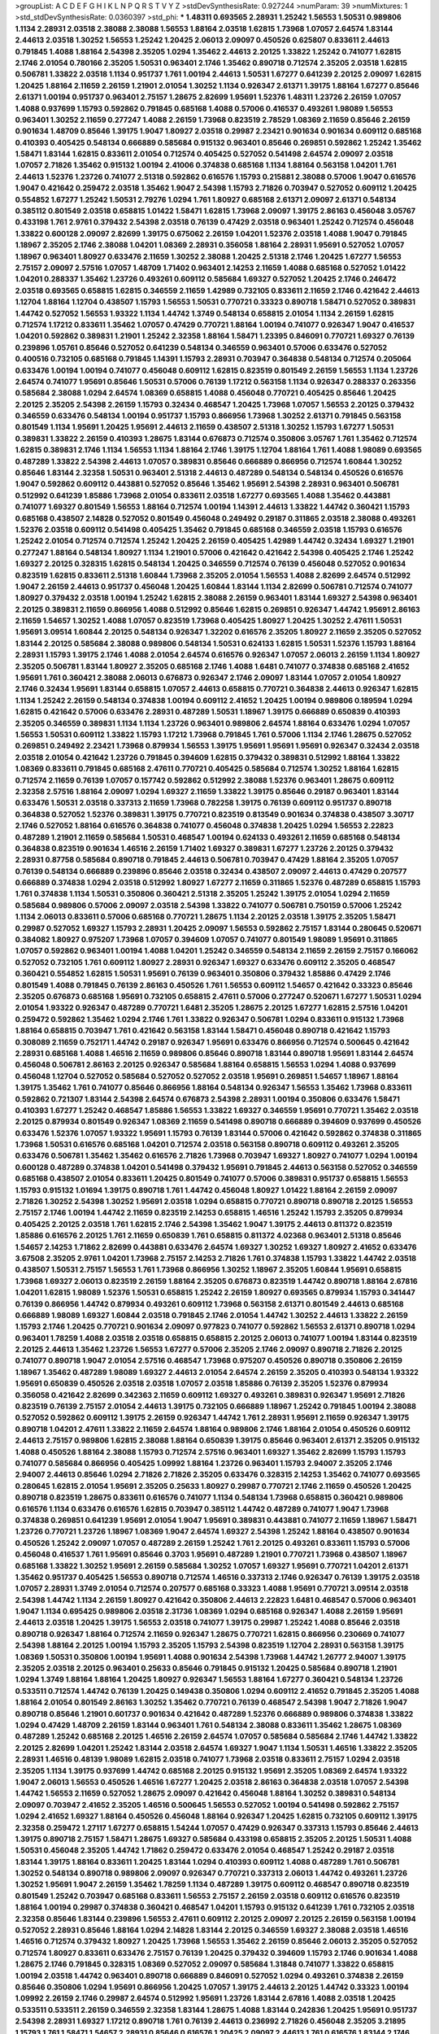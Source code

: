 >groupList:
A C D E F G H I K L
N P Q R S T V Y Z 
>stdDevSynthesisRate:
0.927244 
>numParam:
39
>numMixtures:
1
>std_stdDevSynthesisRate:
0.0360397
>std_phi:
***
1.48311 0.693565 2.28931 1.25242 1.56553 1.50531 0.989806 1.1134 2.28931 2.03518
2.38088 2.38088 1.56553 1.88164 2.03518 1.62815 1.73968 1.07057 2.64574 1.83144
2.44613 2.03518 1.30252 1.56553 1.25242 1.20425 2.06013 2.09097 0.450526 0.625807
0.833611 2.44613 0.791845 1.4088 1.88164 2.54398 2.35205 1.0294 1.35462 2.44613
2.20125 1.33822 1.25242 0.741077 1.62815 2.1746 2.01054 0.780166 2.35205 1.50531
0.963401 2.1746 1.35462 0.890718 0.712574 2.35205 2.03518 1.62815 0.506781 1.33822
2.03518 1.1134 0.951737 1.761 1.00194 2.44613 1.50531 1.67277 0.641239 2.20125
2.09097 1.62815 1.20425 1.88164 2.11659 2.26159 1.21901 2.01054 1.30252 1.1134
0.926347 2.61371 1.39175 1.88164 1.67277 0.85646 2.61371 1.00194 0.951737 0.963401
2.75157 1.28675 2.82699 1.95691 1.52376 1.48311 1.23726 2.26159 1.07057 1.4088
0.937699 1.15793 0.592862 0.791845 0.685168 1.4088 0.57006 0.416537 0.493261 1.98089
1.56553 0.963401 1.30252 2.11659 0.277247 1.4088 2.26159 1.73968 0.823519 2.78529
1.08369 2.11659 0.85646 2.26159 0.901634 1.48709 0.85646 1.39175 1.9047 1.80927
2.03518 0.29987 2.23421 0.901634 0.901634 0.609112 0.685168 0.410393 0.405425 0.548134
0.666889 0.585684 0.915132 0.963401 0.85646 0.269851 0.592862 1.25242 1.35462 1.58471
1.83144 1.62815 0.833611 2.01054 0.712574 0.405425 0.527052 0.541498 2.64574 2.09097
2.03518 1.07057 2.71826 1.35462 0.915132 1.00194 2.41006 0.374838 0.685168 1.1134
1.88164 0.563158 1.04201 1.761 2.44613 1.52376 1.23726 0.741077 2.51318 0.592862
0.616576 1.15793 0.215881 2.38088 0.57006 1.9047 0.616576 1.9047 0.421642 0.259472
2.03518 1.35462 1.9047 2.54398 1.15793 2.71826 0.703947 0.527052 0.609112 1.20425
0.554852 1.67277 1.25242 1.50531 2.79276 1.0294 1.761 1.80927 0.685168 2.61371
2.09097 2.61371 0.548134 0.385112 0.801549 2.03518 0.658815 1.01422 1.58471 1.62815
1.73968 2.09097 1.39175 2.86163 0.456048 3.05767 0.433198 1.761 2.9761 0.379432
2.54398 2.03518 0.76139 0.47429 2.03518 0.963401 1.25242 0.712574 0.456048 1.33822
0.600128 2.09097 2.82699 1.39175 0.675062 2.26159 1.04201 1.52376 2.03518 1.4088
1.9047 0.791845 1.18967 2.35205 2.1746 2.38088 1.04201 1.08369 2.28931 0.356058
1.88164 2.28931 1.95691 0.527052 1.07057 1.18967 0.963401 1.80927 0.633476 2.11659
1.30252 2.38088 1.20425 2.51318 2.1746 1.20425 1.67277 1.56553 2.75157 2.09097
2.57516 1.07057 1.48709 1.71402 0.963401 2.14253 2.11659 1.4088 0.685168 0.527052
1.01422 1.04201 0.288337 1.35462 1.23726 0.493261 0.609112 0.585684 1.69327 0.527052
1.20425 2.1746 0.246472 2.03518 0.693565 0.658815 1.62815 0.346559 2.11659 1.42989
0.732105 0.833611 2.11659 2.1746 0.421642 2.44613 1.12704 1.88164 1.12704 0.438507
1.15793 1.56553 1.50531 0.770721 0.33323 0.890718 1.58471 0.527052 0.389831 1.44742
0.527052 1.56553 1.93322 1.1134 1.44742 1.3749 0.548134 0.658815 2.01054 1.1134
2.26159 1.62815 0.712574 1.17212 0.833611 1.35462 1.07057 0.47429 0.770721 1.88164
1.00194 0.741077 0.926347 1.9047 0.416537 1.04201 0.592862 0.389831 1.21901 1.25242
2.32358 1.88164 1.58471 1.23395 0.846091 0.770721 1.69327 0.76139 0.239896 1.05761
0.85646 0.527052 0.641239 0.548134 0.346559 0.963401 0.57006 0.633476 0.527052 0.400516
0.732105 0.685168 0.791845 1.14391 1.15793 2.28931 0.703947 0.364838 0.548134 0.712574
0.205064 0.633476 1.00194 1.00194 0.741077 0.456048 0.609112 1.62815 0.823519 0.801549
2.26159 1.56553 1.1134 1.23726 2.64574 0.741077 1.95691 0.85646 1.50531 0.57006
0.76139 1.17212 0.563158 1.1134 0.926347 0.288337 0.263356 0.585684 2.38088 1.0294
2.64574 1.08369 0.658815 1.4088 0.456048 0.770721 0.405425 0.85646 1.20425 2.20125
2.35205 2.54398 2.26159 1.15793 0.32434 0.468547 1.20425 1.73968 1.07057 1.56553
2.20125 0.379432 0.346559 0.633476 0.548134 1.00194 0.951737 1.15793 0.866956 1.73968
1.30252 2.61371 0.791845 0.563158 0.801549 1.1134 1.95691 1.20425 1.95691 2.44613
2.11659 0.438507 2.51318 1.30252 1.15793 1.67277 1.50531 0.389831 1.33822 2.26159
0.410393 1.28675 1.83144 0.676873 0.712574 0.350806 3.05767 1.761 1.35462 0.712574
1.62815 0.389831 2.1746 1.1134 1.56553 1.1134 1.88164 2.1746 1.39175 1.12704
1.88164 1.761 1.4088 1.98089 0.693565 0.487289 1.33822 2.54398 2.44613 1.07057
0.389831 0.85646 0.666889 0.866956 0.712574 1.60844 1.30252 0.85646 1.83144 2.32358
1.50531 0.963401 2.51318 2.44613 0.487289 0.548134 0.548134 0.450526 0.616576 1.9047
0.592862 0.609112 0.443881 0.527052 0.85646 1.35462 1.95691 2.54398 2.28931 0.963401
0.506781 0.512992 0.641239 1.85886 1.73968 2.01054 0.833611 2.03518 1.67277 0.693565
1.4088 1.35462 0.443881 0.741077 1.69327 0.801549 1.56553 1.88164 0.712574 1.00194
1.14391 2.44613 1.33822 1.44742 0.360421 1.15793 0.685168 0.438507 2.14828 0.527052
0.801549 0.456048 0.249492 0.29187 0.311865 2.03518 2.38088 0.493261 1.52376 2.03518
0.609112 0.541498 0.405425 1.35462 0.791845 0.685168 0.346559 2.03518 1.15793 0.616576
1.25242 2.01054 0.712574 0.712574 1.25242 1.20425 2.26159 0.405425 1.42989 1.44742
0.32434 1.69327 1.21901 0.277247 1.88164 0.548134 1.80927 1.1134 1.21901 0.57006
0.421642 0.421642 2.54398 0.405425 2.1746 1.25242 1.69327 2.20125 0.328315 1.62815
0.548134 1.20425 0.346559 0.712574 0.76139 0.456048 0.527052 0.901634 0.823519 1.62815
0.833611 2.51318 1.60844 1.73968 2.35205 2.01054 1.56553 1.4088 2.82699 2.64574
0.512992 1.9047 2.26159 2.44613 0.951737 0.456048 1.20425 1.60844 1.83144 1.1134
2.82699 0.506781 0.712574 0.741077 1.80927 0.379432 2.03518 1.00194 1.25242 1.62815
2.38088 2.26159 0.963401 1.83144 1.69327 2.54398 0.963401 2.20125 0.389831 2.11659
0.866956 1.4088 0.512992 0.85646 1.62815 0.269851 0.926347 1.44742 1.95691 2.86163
2.11659 1.54657 1.30252 1.4088 1.07057 0.823519 1.73968 0.405425 1.80927 1.20425
1.30252 2.47611 1.50531 1.95691 3.09514 1.60844 2.20125 0.548134 0.926347 1.32202
0.616576 2.35205 1.80927 2.11659 2.35205 0.527052 1.83144 2.20125 0.585684 2.38088
0.989806 0.548134 1.50531 0.624133 1.62815 1.50531 1.52376 1.15793 1.88164 2.28931
1.15793 1.39175 2.1746 1.4088 2.01054 2.64574 0.616576 0.926347 1.07057 2.06013
2.26159 1.1134 1.80927 2.35205 0.506781 1.83144 1.80927 2.35205 0.685168 2.1746
1.4088 1.6481 0.741077 0.374838 0.685168 2.41652 1.95691 1.761 0.360421 2.38088
2.06013 0.676873 0.926347 2.1746 2.09097 1.83144 1.07057 2.01054 1.80927 2.1746
0.32434 1.95691 1.83144 0.658815 1.07057 2.44613 0.658815 0.770721 0.364838 2.44613
0.926347 1.62815 1.1134 1.25242 2.26159 0.548134 0.374838 1.00194 0.609112 2.41652
1.20425 1.00194 0.989806 0.189594 1.0294 1.62815 0.421642 0.57006 0.633476 2.28931
0.487289 1.50531 1.18967 1.39175 0.666889 0.650839 0.410393 2.35205 0.346559 0.389831
1.1134 1.1134 1.23726 0.963401 0.989806 2.64574 1.88164 0.633476 1.0294 1.07057
1.56553 1.50531 0.609112 1.33822 1.15793 1.17212 1.73968 0.791845 1.761 0.57006
1.1134 2.1746 1.28675 0.527052 0.269851 0.249492 2.23421 1.73968 0.879934 1.56553
1.39175 1.95691 1.95691 1.95691 0.926347 0.32434 2.03518 2.03518 2.01054 0.421642
1.23726 0.791845 0.394609 1.62815 0.379432 0.389831 0.512992 1.88164 1.33822 1.08369
0.833611 0.791845 0.685168 2.47611 0.770721 0.405425 0.585684 0.712574 1.30252 1.88164
1.62815 0.712574 2.11659 0.76139 1.07057 0.157742 0.592862 0.512992 2.38088 1.52376
0.963401 1.28675 0.609112 2.32358 2.57516 1.88164 2.09097 1.0294 1.69327 2.11659
1.33822 1.39175 0.85646 0.29187 0.963401 1.83144 0.633476 1.50531 2.03518 0.337313
2.11659 1.73968 0.782258 1.39175 0.76139 0.609112 0.951737 0.890718 0.364838 0.527052
1.52376 0.389831 1.39175 0.770721 0.823519 0.813549 0.901634 0.374838 0.438507 3.30717
2.1746 0.527052 1.88164 0.616576 0.364838 0.741077 0.456048 0.374838 1.20425 1.0294
1.56553 2.22823 0.487289 1.21901 2.11659 0.585684 1.50531 0.468547 1.00194 0.624133
0.493261 2.11659 0.685168 0.548134 0.364838 0.823519 0.901634 1.46516 2.26159 1.71402
1.69327 0.389831 1.67277 1.23726 2.20125 0.379432 2.28931 0.87758 0.585684 0.890718
0.791845 2.44613 0.506781 0.703947 0.47429 1.88164 2.35205 1.07057 0.76139 0.548134
0.666889 0.239896 0.85646 2.03518 0.32434 0.438507 2.09097 2.44613 0.47429 0.207577
0.666889 0.374838 1.0294 2.03518 0.512992 1.80927 1.67277 2.11659 0.311865 1.52376
0.487289 0.658815 1.15793 1.761 0.374838 1.1134 1.50531 0.350806 0.360421 2.51318
2.35205 1.25242 1.39175 2.01054 1.0294 2.11659 0.585684 0.989806 0.57006 2.09097
2.03518 2.54398 1.33822 0.741077 0.506781 0.750159 0.57006 1.25242 1.1134 2.06013
0.833611 0.57006 0.685168 0.770721 1.28675 1.1134 2.20125 2.03518 1.39175 2.35205
1.58471 0.29987 0.527052 1.69327 1.15793 2.28931 1.20425 2.09097 1.56553 0.592862
2.75157 1.83144 0.280645 0.520671 0.384082 1.80927 0.975207 1.73968 1.07057 0.394609
1.07057 0.741077 0.801549 1.98089 1.95691 0.311865 1.07057 0.592862 0.963401 1.00194
1.4088 1.04201 1.25242 0.346559 0.548134 2.11659 2.26159 2.75157 0.166062 0.527052
0.732105 1.761 0.609112 1.80927 2.28931 0.926347 1.69327 0.633476 0.609112 2.35205
0.468547 0.360421 0.554852 1.62815 1.50531 1.95691 0.76139 0.963401 0.350806 0.379432
1.85886 0.47429 2.1746 0.801549 1.4088 0.791845 0.76139 2.86163 0.450526 1.761
1.56553 0.609112 1.54657 0.421642 0.33323 0.85646 2.35205 0.676873 0.685168 1.95691
0.732105 0.658815 2.47611 0.57006 0.277247 0.520671 1.67277 1.50531 1.0294 2.01054
1.93322 0.926347 0.487289 0.770721 1.6481 2.35205 1.28675 2.20125 1.67277 1.62815
2.57516 1.04201 0.259472 0.592862 1.35462 1.0294 2.1746 1.761 1.33822 0.926347
0.506781 1.0294 0.833611 0.915132 1.73968 1.88164 0.658815 0.703947 1.761 0.421642
0.563158 1.83144 1.58471 0.456048 0.890718 0.421642 1.15793 0.308089 2.11659 0.752171
1.44742 0.29187 0.926347 1.95691 0.633476 0.866956 0.712574 0.500645 0.421642 2.28931
0.685168 1.4088 1.46516 2.11659 0.989806 0.85646 0.890718 1.83144 0.890718 1.95691
1.83144 2.64574 0.456048 0.506781 2.86163 2.20125 0.926347 0.585684 1.88164 0.658815
1.56553 1.0294 1.4088 0.937699 0.456048 1.12704 0.527052 0.585684 0.527052 0.527052
2.03518 1.95691 0.269851 1.54657 1.18967 1.88164 1.39175 1.35462 1.761 0.741077
0.85646 0.866956 1.88164 0.548134 0.926347 1.56553 1.35462 1.73968 0.833611 0.592862
0.721307 1.83144 2.54398 2.64574 0.676873 2.54398 2.28931 1.00194 0.350806 0.633476
1.58471 0.410393 1.67277 1.25242 0.468547 1.85886 1.56553 1.33822 1.69327 0.346559
1.95691 0.770721 1.35462 2.03518 2.20125 0.879934 0.801549 0.926347 1.08369 2.11659
0.541498 0.890718 0.666889 0.394609 0.937699 0.450526 0.633476 1.52376 1.07057 1.93322
1.95691 1.15793 0.76139 1.83144 0.57006 0.421642 0.592862 0.374838 0.311865 1.73968
1.50531 0.616576 0.685168 1.04201 0.712574 2.03518 0.563158 0.890718 0.609112 0.493261
2.35205 0.633476 0.506781 1.35462 1.35462 0.616576 2.71826 1.73968 0.703947 1.69327
1.80927 0.741077 1.0294 1.00194 0.600128 0.487289 0.374838 1.04201 0.541498 0.379432
1.95691 0.791845 2.44613 0.563158 0.527052 0.346559 0.685168 0.438507 2.01054 0.833611
1.20425 0.801549 0.741077 0.57006 0.389831 0.951737 0.658815 1.56553 1.15793 0.915132
1.01694 1.39175 0.890718 1.761 1.44742 0.456048 1.80927 1.01422 1.88164 2.26159
2.09097 2.71826 1.30252 2.54398 1.30252 1.95691 2.03518 1.0294 0.658815 0.770721
0.890718 0.890718 2.20125 1.56553 2.75157 2.1746 1.00194 1.44742 2.11659 0.823519
2.14253 0.658815 1.46516 1.25242 1.15793 2.35205 0.879934 0.405425 2.20125 2.03518
1.761 1.62815 2.1746 2.54398 1.35462 1.9047 1.39175 2.44613 0.811372 0.823519
1.85886 0.616576 2.20125 1.761 2.11659 0.650839 1.761 0.658815 0.811372 4.02368
0.963401 2.51318 0.85646 1.54657 2.14253 1.71862 2.82699 0.443881 0.633476 2.64574
1.69327 1.30252 1.69327 1.80927 2.41652 0.633476 3.67508 2.35205 2.9761 1.04201
1.73968 2.75157 2.14253 2.71826 1.761 0.374838 1.15793 1.33822 1.44742 2.03518
0.438507 1.50531 2.75157 1.56553 1.761 1.73968 0.866956 1.30252 1.18967 2.35205
1.60844 1.95691 0.658815 1.73968 1.69327 2.06013 0.823519 2.26159 1.88164 2.35205
0.676873 0.823519 1.44742 0.890718 1.88164 2.67816 1.04201 1.62815 1.98089 1.52376
1.50531 0.658815 1.25242 2.26159 1.80927 0.693565 0.879934 1.15793 0.341447 0.76139
0.866956 1.44742 0.879934 0.493261 0.609112 1.73968 0.563158 2.61371 0.801549 2.44613
0.685168 0.666889 1.98089 1.69327 1.60844 2.03518 0.791845 2.1746 2.01054 1.44742
1.30252 2.44613 1.33822 2.26159 1.15793 2.1746 1.20425 0.770721 0.901634 2.09097
0.977823 0.741077 0.592862 1.56553 2.61371 0.890718 1.0294 0.963401 1.78259 1.4088
2.03518 2.03518 0.658815 0.658815 2.20125 2.06013 0.741077 1.00194 1.83144 0.823519
2.20125 2.44613 1.35462 1.23726 1.56553 1.67277 0.57006 2.35205 2.1746 2.09097
0.890718 2.71826 2.20125 0.741077 0.890718 1.9047 2.01054 2.57516 0.468547 1.73968
0.975207 0.450526 0.890718 0.350806 2.26159 1.18967 1.35462 0.487289 1.98089 1.69327
2.44613 2.01054 2.64574 2.26159 2.35205 0.410393 0.548134 1.93322 1.95691 0.650839
0.450526 2.03518 2.03518 1.07057 2.03518 1.85886 0.76139 2.35205 1.52376 0.879934
0.356058 0.421642 2.82699 0.342363 2.11659 0.609112 1.69327 0.493261 0.389831 0.926347
1.95691 2.71826 0.823519 0.76139 2.75157 2.01054 2.44613 1.39175 0.732105 0.666889
1.18967 1.25242 0.791845 1.00194 2.38088 0.527052 0.592862 0.609112 1.39175 2.26159
0.926347 1.44742 1.761 2.28931 1.95691 2.11659 0.926347 1.39175 0.890718 1.04201
2.47611 1.33822 2.11659 2.64574 1.88164 0.989806 2.1746 1.88164 2.01054 0.450526
0.609112 2.44613 2.75157 0.989806 1.62815 2.38088 1.88164 0.650839 1.39175 0.85646
0.963401 2.61371 2.35205 0.915132 1.4088 0.450526 1.88164 2.38088 1.15793 0.712574
2.57516 0.963401 1.69327 1.35462 2.82699 1.15793 1.15793 0.741077 0.585684 0.866956
0.405425 1.09992 1.88164 1.23726 0.963401 1.15793 2.94007 2.35205 2.1746 2.94007
2.44613 0.85646 1.0294 2.71826 2.71826 2.35205 0.633476 0.328315 2.14253 1.35462
0.741077 0.693565 0.280645 1.62815 2.01054 1.95691 2.35205 0.25633 1.80927 0.29987
0.770721 2.1746 2.11659 0.450526 1.20425 0.890718 0.823519 1.28675 0.833611 0.616576
0.741077 1.1134 0.548134 1.73968 0.658815 0.360421 0.989806 0.616576 1.1134 0.633476
0.616576 1.62815 0.703947 0.385112 1.44742 0.487289 0.741077 1.9047 1.73968 0.374838
0.269851 0.641239 1.95691 2.01054 1.9047 1.95691 0.389831 0.443881 0.741077 2.11659
1.18967 1.58471 1.23726 0.770721 1.23726 1.18967 1.08369 1.9047 2.64574 1.69327
2.54398 1.25242 1.88164 0.438507 0.901634 0.450526 1.25242 2.09097 1.07057 0.487289
2.26159 1.25242 1.761 2.20125 0.493261 0.833611 1.15793 0.57006 0.456048 0.416537
1.761 1.95691 0.85646 0.3703 1.95691 0.487289 1.21901 0.770721 1.73968 0.438507
1.18967 0.685168 1.33822 1.30252 1.95691 2.26159 0.585684 1.30252 1.07057 1.69327
1.95691 0.770721 1.04201 2.61371 1.35462 0.951737 0.405425 1.56553 0.890718 0.712574
1.46516 0.337313 2.1746 0.926347 0.76139 1.39175 2.03518 1.07057 2.28931 1.3749
2.01054 0.712574 0.207577 0.685168 0.33323 1.4088 1.95691 0.770721 3.09514 2.03518
2.54398 1.44742 1.1134 2.26159 1.80927 0.421642 0.350806 2.44613 2.22823 1.6481
0.468547 0.57006 0.963401 1.9047 1.1134 0.695425 0.989806 2.03518 2.31736 1.08369
1.0294 0.685168 0.926347 1.4088 2.26159 1.95691 2.44613 2.03518 1.20425 1.39175
1.56553 2.03518 0.741077 1.39175 0.29987 1.25242 1.4088 0.85646 2.03518 0.890718
0.926347 1.88164 0.712574 2.11659 0.926347 1.28675 0.770721 1.62815 0.866956 0.230669
0.741077 2.54398 1.88164 2.20125 1.00194 1.15793 2.35205 1.15793 2.54398 0.823519
1.12704 2.28931 0.563158 1.39175 1.08369 1.50531 0.350806 1.00194 1.95691 1.4088
0.901634 2.54398 1.73968 1.44742 1.26777 2.94007 1.39175 2.35205 2.03518 2.20125
0.963401 0.25633 0.85646 0.791845 0.915132 1.20425 0.585684 0.890718 1.21901 1.0294
1.3749 1.88164 1.88164 1.20425 1.80927 0.926347 1.56553 1.88164 1.67277 0.360421
0.548134 1.23726 0.533511 0.712574 1.44742 0.76139 1.20425 0.149438 0.350806 1.0294
0.609112 2.41652 0.791845 2.35205 1.4088 1.88164 2.01054 0.801549 2.86163 1.30252
1.35462 0.770721 0.76139 0.468547 2.54398 1.9047 2.71826 1.9047 0.890718 0.85646
1.21901 0.601737 0.901634 0.421642 0.487289 1.52376 0.666889 0.989806 0.374838 1.33822
1.0294 0.47429 1.48709 2.26159 1.83144 0.963401 1.761 0.548134 2.38088 0.833611
1.35462 1.28675 1.08369 0.487289 1.25242 0.685168 2.20125 1.46516 2.26159 2.64574
1.07057 0.585684 0.585684 2.1746 1.44742 1.33822 2.20125 2.82699 1.04201 1.25242
1.83144 2.03518 2.64574 1.69327 1.9047 1.1134 1.50531 1.46516 1.33822 2.35205
2.28931 1.46516 0.48139 1.98089 1.62815 2.03518 0.741077 1.73968 2.03518 0.833611
2.75157 1.0294 2.03518 2.35205 1.1134 1.39175 0.937699 1.44742 0.685168 2.20125
0.915132 1.95691 2.35205 1.08369 2.64574 1.93322 1.9047 2.06013 1.56553 0.450526
1.46516 1.67277 1.20425 2.03518 2.86163 0.364838 2.03518 1.07057 2.54398 1.44742
1.56553 2.11659 0.527052 1.28675 2.09097 0.421642 0.456048 1.88164 1.30252 0.389831
0.548134 2.09097 0.703947 2.41652 2.35205 1.46516 0.500645 1.56553 0.527052 1.00194
0.541498 0.592862 2.75157 1.0294 2.41652 1.69327 1.88164 0.450526 0.456048 1.88164
0.926347 1.20425 1.62815 0.732105 0.609112 1.39175 2.32358 0.259472 1.27117 1.67277
0.658815 1.54244 1.07057 0.47429 0.926347 0.337313 1.15793 0.85646 2.44613 1.39175
0.890718 2.75157 1.58471 1.28675 1.69327 0.585684 0.433198 0.658815 2.35205 2.20125
1.50531 1.4088 1.50531 0.456048 2.35205 1.44742 1.71862 0.259472 0.633476 2.01054
0.468547 1.25242 0.29187 2.03518 1.83144 1.39175 1.88164 0.833611 1.20425 1.83144
1.0294 0.410393 0.609112 1.4088 0.487289 1.761 0.506781 1.30252 0.548134 0.890718
0.989806 2.09097 0.926347 0.770721 0.337313 2.06013 1.44742 0.493261 1.23726 1.30252
1.95691 1.9047 2.26159 1.35462 1.78259 1.1134 0.487289 1.39175 0.609112 0.468547
0.890718 0.823519 0.801549 1.25242 0.703947 0.685168 0.833611 1.56553 2.75157 2.26159
2.03518 0.609112 0.616576 0.823519 1.88164 1.00194 0.29987 0.374838 0.360421 0.468547
1.04201 1.15793 0.915132 0.641239 1.761 0.732105 2.03518 2.32358 0.85646 1.83144
0.239896 1.56553 2.47611 0.609112 2.20125 2.09097 2.20125 2.26159 0.563158 1.00194
0.527052 2.28931 0.85646 1.88164 1.0294 2.14828 1.83144 2.20125 0.346559 1.69327
2.38088 2.03518 1.46516 1.46516 0.712574 0.379432 1.80927 1.20425 1.73968 1.56553
1.35462 2.26159 0.85646 2.06013 2.35205 0.527052 0.712574 1.80927 0.833611 0.633476
2.75157 0.76139 1.20425 0.379432 0.394609 1.15793 2.1746 0.901634 1.4088 1.28675
2.1746 0.791845 0.328315 1.08369 0.527052 2.09097 0.585684 1.31848 0.741077 1.33822
0.658815 1.00194 2.03518 1.44742 0.963401 0.890718 0.666889 0.846091 0.527052 1.0294
0.493261 0.374838 2.26159 0.85646 0.350806 1.0294 1.95691 0.866956 1.20425 1.07057
1.39175 2.44613 2.20125 1.44742 0.33323 1.00194 1.09992 2.26159 2.1746 0.29987
2.64574 0.512992 1.95691 1.23726 1.83144 2.67816 1.4088 2.03518 1.20425 0.533511
0.533511 2.26159 0.346559 2.32358 1.83144 1.28675 1.4088 1.83144 0.242836 1.20425
1.95691 0.951737 2.54398 2.28931 1.69327 1.17212 0.890718 1.761 0.76139 2.44613
0.236992 2.71826 0.456048 2.35205 3.21895 1.15793 1.761 1.58471 1.54657 2.28931
0.85646 0.616576 1.20425 2.09097 2.44613 1.761 0.616576 1.83144 2.1746 2.44613
0.85646 1.761 1.95691 1.39175 2.54398 1.1134 1.56553 0.676873 1.07057 1.46516
0.890718 0.721307 2.26159 0.633476 0.823519 1.52376 0.468547 1.23726 0.791845 0.685168
0.506781 0.685168 0.445072 0.866956 2.71826 0.548134 1.35462 1.39175 0.633476 0.350806
0.666889 1.04201 1.42989 0.277247 1.09992 1.60844 1.761 0.890718 0.506781 1.15793
0.801549 0.801549 1.33464 0.823519 1.761 1.52376 0.85646 1.31848 1.1134 1.46516
0.989806 1.95691 0.989806 0.770721 1.95691 2.28931 1.58471 1.15793 0.658815 1.0294
0.823519 0.405425 2.51318 0.791845 2.61371 1.52376 0.609112 2.54398 0.85646 0.770721
2.35205 1.0294 1.26777 2.03518 2.44613 0.277247 0.548134 1.80927 0.76139 1.6481
0.685168 0.609112 0.405425 1.88164 1.15793 0.791845 0.963401 0.685168 1.1134 0.633476
0.693565 0.493261 2.35205 0.658815 1.20425 1.12704 1.12704 1.62815 1.88164 1.4088
1.80927 1.62815 1.50531 1.15793 0.926347 0.29987 1.80927 1.9047 0.866956 1.83144
0.438507 1.52376 2.20125 0.712574 1.14085 0.712574 1.62815 0.346559 0.890718 0.963401
1.62815 1.95691 1.05478 0.770721 1.42989 2.44613 2.38088 0.337313 1.21901 0.703947
1.60844 0.311865 1.83144 0.585684 1.20425 1.69327 3.30717 0.57006 0.823519 1.56553
1.4088 1.04201 1.01422 0.506781 2.54398 0.951737 0.658815 1.69327 2.35205 1.83144
0.554852 1.88164 1.71402 0.782258 0.609112 0.29987 0.25633 1.80927 0.506781 0.563158
1.95691 1.73968 2.1746 1.17212 1.67277 0.29987 2.09097 0.791845 1.25242 1.04201
1.95691 1.21901 1.39175 0.616576 0.890718 0.890718 0.791845 1.95691 2.20125 1.95691
1.83144 0.890718 0.433198 0.85646 0.963401 1.56553 1.30252 0.450526 1.88164 0.963401
1.00194 1.50531 0.633476 1.4088 0.641239 0.616576 0.85646 0.85646 1.35462 1.00194
0.658815 0.658815 1.00194 0.633476 1.21901 0.890718 0.666889 2.1746 1.44742 1.18967
0.450526 2.26159 1.62815 0.658815 2.35205 0.951737 0.712574 1.17212 1.07057 1.15793
2.01054 1.00194 2.03518 1.52376 1.69327 2.44613 2.1746 2.51318 1.35462 1.44742
1.30252 1.08369 2.44613 2.26159 1.85886 1.25242 0.823519 1.04201 0.57006 0.548134
1.26777 0.563158 1.48709 0.438507 0.493261 1.50531 0.405425 2.35205 2.51318 1.88164
0.890718 2.26159 1.08369 1.50531 1.69327 2.20125 0.926347 1.1134 0.712574 2.35205
2.47611 2.1746 2.26159 1.00194 1.80927 3.05767 1.00194 2.35205 1.88164 1.20425
2.1746 1.761 2.32358 2.64574 0.963401 0.813549 0.616576 2.64574 0.85646 1.4088
1.39175 0.592862 1.0294 2.38088 0.741077 2.28931 1.25242 0.512992 1.73968 1.83144
0.85646 2.54398 1.73968 1.67277 0.57006 2.20125 1.15793 1.04201 0.57006 0.823519
0.963401 2.41652 0.685168 2.38088 0.499306 0.666889 0.801549 0.592862 1.67277 0.563158
2.26159 2.20125 2.38088 0.548134 0.207577 2.20125 1.761 0.85646 2.38088 1.30252
2.26159 1.0294 2.47611 0.57006 0.456048 1.88164 0.712574 0.963401 1.33822 0.833611
1.4088 1.80927 0.963401 0.400516 0.963401 0.823519 2.03518 0.246472 2.26159 1.50531
0.693565 0.487289 2.11659 2.47611 1.761 2.64574 2.11659 0.311865 2.06013 0.85646
0.592862 0.405425 1.12704 1.09992 1.95691 0.823519 0.512992 1.44742 1.56553 0.405425
1.35462 1.4088 1.98089 1.50531 2.9761 2.26159 2.54398 1.39175 0.951737 1.80927
2.20125 1.88164 1.62815 2.11659 1.37122 0.890718 2.20125 0.527052 1.83144 1.56553
0.866956 0.487289 1.39175 0.703947 1.23726 0.311865 1.15793 0.801549 0.791845 1.04201
2.54398 1.30252 0.592862 1.4088 0.926347 2.26159 0.770721 1.1134 1.50531 1.98089
1.9047 1.46516 1.26777 1.46516 2.75157 1.52376 1.69327 2.03518 0.741077 2.54398
1.56553 1.56553 0.379432 1.69327 2.03518 1.33822 1.95691 1.3749 0.823519 2.9761
0.221798 0.823519 1.761 0.389831 0.791845 1.20425 1.80927 0.548134 0.801549 1.95691
0.346559 1.15793 2.03518 0.236358 0.311865 0.963401 3.17997 2.54398 1.88164 0.791845
2.11659 0.350806 0.585684 2.1746 0.221798 1.07057 0.823519 0.410393 0.676873 1.15793
1.39175 0.416537 1.18967 0.650839 1.761 1.08369 0.433198 2.11659 0.364838 2.20125
1.98089 0.57006 0.633476 0.890718 2.35205 2.64574 1.83144 1.44742 0.389831 0.890718
0.400516 0.801549 0.951737 0.915132 2.54398 1.00194 2.54398 1.83144 0.975207 0.341447
1.50531 0.85646 1.46516 2.1746 1.58471 1.67277 2.54398 2.44613 2.75157 1.1134
0.548134 1.73968 2.82699 0.563158 1.09698 0.813549 2.20125 0.658815 0.585684 1.15793
0.703947 0.732105 0.633476 1.04201 1.33822 2.54398 2.41652 1.69327 2.44613 1.0294
1.17212 2.82699 1.04201 1.30252 1.35462 1.46516 2.44613 1.95691 0.658815 2.28931
1.20425 0.450526 1.6481 2.26159 0.703947 2.20125 1.761 2.54398 0.633476 1.62815
0.548134 0.405425 0.989806 1.35462 0.616576 1.761 1.52376 2.54398 1.12704 0.379432
1.39175 0.741077 0.239896 1.88164 2.11659 0.47429 0.989806 0.493261 0.360421 0.360421
1.95691 0.963401 1.05761 2.26159 1.39175 0.3703 2.20125 1.761 0.57006 1.39175
0.585684 1.33822 1.0294 0.833611 0.592862 1.56553 0.685168 1.9047 1.15793 0.32434
0.438507 1.761 1.69327 2.28931 2.86163 0.901634 0.963401 1.50531 2.41652 1.35462
1.1134 0.633476 0.527052 0.166062 2.75157 0.926347 1.69327 2.11659 2.20125 0.658815
1.25242 1.23726 0.791845 0.833611 2.11659 1.46516 1.25242 1.67277 0.277247 0.421642
0.823519 1.80927 0.585684 1.69327 1.52376 1.26777 1.88164 2.01054 1.761 0.989806
1.58471 0.926347 1.69327 1.1134 2.03518 0.741077 2.94007 1.39175 2.44613 2.09097
1.25242 0.732105 1.62815 0.548134 2.06013 1.52376 0.421642 0.360421 0.989806 1.54657
0.801549 0.487289 0.438507 0.548134 1.56553 1.56553 2.06013 1.26777 0.461637 0.421642
1.83144 2.26159 0.616576 1.4088 2.67816 0.926347 1.44742 1.50531 1.25242 1.00194
0.506781 0.616576 0.506781 0.527052 2.47611 2.54398 1.83144 0.609112 0.468547 0.685168
1.50531 2.61371 0.456048 1.85886 0.421642 0.450526 0.527052 0.712574 1.73968 0.164051
1.28675 2.71826 2.03518 0.633476 0.456048 2.20125 0.926347 0.879934 1.20425 1.95691
1.83144 1.1134 0.641239 0.456048 2.44613 2.54398 1.80927 1.60844 1.69327 1.52376
1.56553 2.06013 1.85886 1.761 2.1746 0.633476 2.03518 1.44742 1.46516 0.723242
2.86163 1.95691 1.35462 1.15793 2.64574 0.506781 1.48709 0.450526 2.1746 2.51318
1.50531 0.641239 0.823519 0.506781 2.22823 2.09097 2.35205 0.951737 0.405425 0.520671
1.761 2.11659 2.09097 1.0294 1.73968 2.54398 0.641239 2.09097 0.732105 1.73968
0.506781 1.28675 0.926347 2.26159 2.26159 0.741077 1.28675 2.20125 1.54657 1.9047
0.85646 1.15793 1.98089 1.95691 1.07057 2.54398 2.26159 2.47611 2.11659 0.890718
1.07057 2.47611 1.44742 1.39175 1.23726 0.548134 0.951737 1.44742 2.11659 1.35462
0.85646 2.35205 0.421642 1.62815 1.9047 1.62815 1.88164 1.6481 1.60844 0.926347
1.69327 1.54657 0.989806 0.963401 0.890718 2.44613 0.239896 0.311865 2.44613 0.833611
1.761 2.28931 2.20125 0.585684 2.75157 0.703947 1.56553 0.685168 1.08369 2.26159
0.685168 2.26159 0.350806 1.35462 1.73968 2.75157 2.44613 1.88164 1.14391 2.44613
0.364838 1.95691 1.15793 0.410393 0.926347 2.67816 2.64574 2.11659 1.80927 0.527052
2.03518 1.83144 1.35462 1.30252 0.350806 0.3703 2.35205 1.50531 1.54657 0.693565
2.26159 1.80927 2.11659 0.890718 0.47429 0.416537 0.963401 0.207577 2.22823 1.80927
1.17212 1.48709 1.69327 1.761 1.0294 2.47611 2.28931 3.05767 2.61371 0.951737
0.770721 3.05767 1.761 1.30252 1.60844 0.541498 0.57006 2.03518 1.07057 0.554852
0.712574 2.38088 0.360421 0.658815 1.39175 2.67816 2.03518 1.1134 1.07057 0.433198
1.33822 0.585684 0.527052 0.592862 2.75157 0.360421 1.52376 1.73968 0.592862 2.11659
0.901634 1.21901 0.833611 0.266584 0.791845 0.450526 1.69327 0.389831 0.685168 0.963401
0.823519 0.975207 2.1746 0.548134 1.25242 1.30252 0.823519 1.62815 2.03518 0.833611
1.35462 1.15793 1.6481 1.25242 1.60844 1.50531 1.35462 1.56553 1.20425 0.963401
1.4088 2.1746 0.703947 2.09097 1.0294 0.421642 1.4088 1.15793 0.266584 0.732105
0.421642 0.685168 1.04201 0.85646 1.17212 1.69327 1.20425 1.25242 0.527052 2.03518
0.703947 1.88164 1.83144 0.685168 0.685168 2.11659 1.95691 2.54398 2.1746 2.44613
1.71402 2.09097 2.54398 1.52376 2.86163 1.15793 2.75157 0.791845 1.1134 1.9047
1.18967 2.75157 0.47429 2.11659 0.823519 0.311865 1.30252 2.26159 0.288337 2.26159
1.95691 2.03518 2.03518 0.592862 0.741077 0.770721 1.46516 0.421642 1.69327 1.1134
0.926347 0.506781 1.73968 1.12704 2.61371 2.09097 1.23726 0.685168 0.47429 0.801549
1.9047 0.85646 1.56553 0.732105 0.658815 0.633476 0.963401 1.80927 1.69327 2.75157
0.926347 1.761 1.71402 2.11659 2.44613 2.38088 2.09097 2.35205 2.82699 0.658815
1.88164 2.54398 1.54657 0.592862 0.801549 1.73968 0.400516 2.1746 0.487289 0.866956
0.421642 2.54398 0.823519 2.44613 1.761 0.890718 1.95691 2.20125 0.846091 2.20125
2.54398 1.80927 2.03518 1.9047 1.4088 0.676873 1.80927 1.60844 2.1746 1.80927
2.20125 1.46516 0.676873 1.4088 1.39175 0.592862 0.712574 1.07057 0.438507 1.62815
1.52376 1.58471 0.801549 2.64574 0.585684 1.88164 2.28931 1.23726 1.88164 2.11659
2.61371 0.416537 0.791845 1.73968 1.25242 0.890718 1.67277 1.20425 1.80927 1.07057
1.95691 0.456048 0.693565 1.1134 0.57006 2.20125 1.0294 2.20125 0.563158 0.85646
1.9047 0.512992 2.51318 0.633476 1.83144 0.350806 1.35462 1.73968 1.69327 0.926347
2.94007 3.05767 0.791845 0.527052 1.4088 1.69327 0.770721 2.64574 1.18967 0.712574
0.57006 2.44613 0.963401 2.01054 2.28931 1.80927 1.69327 1.1134 1.9047 2.61371
0.833611 0.487289 1.80927 1.1134 0.389831 0.712574 2.1746 0.563158 0.658815 1.761
1.07057 3.05767 0.76139 1.9047 2.94007 0.833611 0.890718 0.47429 2.11659 0.493261
1.35462 2.01054 1.88164 1.98089 0.791845 1.88164 1.17212 1.46516 1.44742 1.56553
1.09698 1.73968 0.666889 0.963401 2.09097 1.9047 2.71826 1.39175 2.44613 0.890718
2.11659 1.0294 0.823519 1.83144 1.80927 0.57006 0.438507 2.20125 1.07057 0.833611
2.03518 1.80927 1.62815 2.01054 1.67277 2.35205 0.926347 0.548134 0.770721 0.389831
0.32434 2.20125 2.28931 1.28675 2.35205 1.39175 1.44742 1.31848 1.95691 1.20425
2.47611 1.39175 2.11659 1.30252 1.44742 1.73968 0.405425 2.57516 0.685168 2.20125
1.62815 2.1746 3.30717 0.633476 2.54398 3.30717 2.32358 2.54398 1.35462 2.28931
3.05767 2.1746 1.67277 1.44742 2.14253 1.28675 1.42607 0.405425 0.57006 1.30252
1.60844 0.633476 2.35205 1.50531 1.95691 1.37122 1.30252 0.85646 2.09097 1.15793
0.890718 1.80927 0.685168 0.879934 2.32358 1.83144 0.76139 1.50531 1.67277 1.95691
0.770721 1.71402 2.44613 0.915132 1.35462 2.35205 2.11659 1.28675 0.791845 0.752171
0.676873 1.62815 2.09097 1.88164 2.20125 1.42607 1.88164 1.88164 1.88164 0.741077
2.28931 2.03518 0.421642 0.563158 0.926347 0.926347 1.56553 0.676873 0.666889 2.28931
0.33323 3.05767 0.85646 1.73968 0.633476 1.00194 0.277247 1.88164 1.73968 1.67277
2.03518 1.60844 2.1746 1.98089 1.21901 0.616576 1.00194 1.1134 1.9047 0.554852
1.95691 2.26159 0.527052 0.975207 0.288337 0.890718 2.09097 1.62815 2.67816 1.73968
2.01054 2.20125 0.801549 0.500645 1.28675 2.1746 1.44742 0.633476 0.541498 1.58471
1.1134 0.633476 1.21901 2.54398 1.15793 1.93322 1.50531 1.00194 1.95691 0.85646
0.732105 1.9047 2.26159 0.658815 0.57006 2.11659 1.69327 1.35462 1.21901 2.09097
1.20425 2.03518 2.54398 1.62815 0.823519 2.26159 1.95691 1.21901 1.46516 2.44613
1.50531 0.926347 2.20125 1.62815 2.28931 2.86163 2.64574 0.813549 2.28931 0.364838
1.80927 0.410393 0.685168 0.433198 0.963401 1.73968 0.890718 1.83144 0.456048 2.26159
2.01054 2.54398 1.44742 0.712574 2.28931 0.963401 2.11659 1.95691 2.61371 2.03518
1.88164 2.1746 1.0294 0.741077 2.58206 1.88164 1.93322 2.44613 0.879934 1.44742
0.527052 0.405425 0.541498 1.25242 2.06013 0.506781 0.823519 0.791845 0.548134 0.405425
0.57006 1.62815 0.685168 2.09097 1.98089 0.487289 1.56553 1.56553 0.616576 0.650839
2.35205 1.09992 2.03518 1.80927 0.989806 1.17212 2.11659 0.890718 1.73968 2.03518
1.07057 1.15793 2.86163 0.712574 0.85646 2.26159 2.35205 2.35205 0.658815 2.28931
2.23421 2.1746 2.47611 1.88164 0.33323 0.360421 0.410393 1.00194 1.33822 2.20125
0.989806 1.88164 1.04201 0.32434 2.44613 2.01054 0.685168 2.71826 2.71826 0.450526
0.207577 2.44613 0.741077 0.741077 2.54398 0.712574 0.421642 1.1134 1.83144 0.833611
1.73968 2.35205 2.64574 2.20125 0.666889 2.61371 0.32434 2.57516 0.801549 0.601737
2.03518 0.600128 0.901634 2.11659 1.4088 0.288337 0.527052 1.00194 1.6481 0.239896
1.93322 1.21901 2.11659 0.527052 1.30252 0.741077 2.03518 0.823519 1.44742 1.54657
0.926347 0.823519 0.616576 0.350806 1.80927 0.633476 0.685168 0.506781 1.4088 0.592862
0.592862 0.405425 0.585684 1.23726 1.30252 1.69327 1.28675 1.9047 0.416537 1.20425
1.98089 1.4088 1.80927 1.62815 0.823519 0.585684 1.04201 0.554852 2.22823 0.616576
0.791845 0.456048 0.741077 0.666889 1.88164 1.20425 1.20425 1.761 0.951737 0.926347
2.61371 1.69327 2.38088 2.38088 0.450526 1.62815 2.94007 2.03518 0.633476 0.712574
2.1746 1.00194 2.35205 0.616576 1.88164 2.11659 2.54398 1.9047 0.76139 2.09097
1.9047 1.56553 2.38088 1.46516 0.487289 1.56553 0.468547 3.14148 2.38088 0.266584
0.963401 2.20125 2.44613 1.44742 1.00194 1.04201 1.761 0.712574 1.08369 1.46516
0.269851 2.20125 2.75157 2.09097 1.80927 0.770721 0.438507 2.1746 1.08369 1.56553
0.712574 2.28931 0.389831 1.4088 0.890718 1.33822 0.311865 1.83144 2.47611 2.1746
1.00194 1.50531 0.433198 0.741077 0.658815 0.633476 1.58471 0.374838 2.44613 1.07057
1.83144 0.493261 2.61371 2.75157 1.12704 0.791845 2.20125 0.741077 1.62815 1.50531
0.963401 0.770721 1.88164 0.901634 1.15793 0.346559 1.73968 1.39175 1.56553 0.29187
0.76139 1.88164 1.95691 1.50531 0.890718 0.609112 0.394609 1.80927 0.937699 0.770721
2.06013 1.88164 0.926347 1.80927 0.364838 1.67277 1.12704 1.50531 1.46516 0.833611
0.421642 0.712574 0.712574 1.62815 1.28675 0.693565 0.685168 2.03518 0.389831 0.770721
1.46516 0.989806 0.410393 0.520671 0.890718 2.47611 2.54398 0.732105 1.20425 0.721307
0.666889 2.03518 1.15793 1.25242 1.83144 0.658815 2.22823 1.69327 1.20425 2.64574
1.07057 2.44613 2.23421 0.609112 1.62815 0.866956 2.20125 1.50531 0.468547 2.09097
1.18967 1.21901 1.95691 0.487289 0.527052 1.35462 2.11659 2.41652 0.693565 0.355105
1.39175 1.20425 1.26777 0.259472 1.56553 2.03518 1.80927 0.741077 0.823519 1.4088
2.28931 0.337313 0.548134 1.04201 0.487289 2.03518 1.56553 0.433198 1.62815 1.73968
0.493261 0.288337 0.421642 1.95691 0.641239 1.28675 0.405425 0.641239 0.989806 1.62815
1.80927 0.48139 0.823519 0.527052 0.47429 0.666889 0.456048 0.350806 0.374838 0.346559
0.791845 1.46516 0.563158 1.52376 1.0294 0.890718 0.421642 0.527052 0.633476 1.33822
0.633476 0.741077 2.47611 2.35205 2.26159 1.0294 0.732105 1.73968 0.311865 0.926347
0.963401 0.527052 1.25242 0.926347 0.350806 1.56553 1.00194 1.62815 0.379432 1.9047
0.801549 0.741077 1.761 2.54398 0.493261 2.09097 2.35205 1.48709 1.73968 1.30252
0.650839 0.658815 2.54398 1.88164 2.22823 0.712574 0.901634 0.350806 0.658815 2.28931
1.58471 1.83144 2.20125 1.69327 1.1134 3.05767 1.52376 1.05761 1.39175 0.879934
0.963401 2.11659 0.405425 2.44613 0.364838 0.625807 2.61371 1.25242 2.1746 1.21901
1.44742 1.28675 0.791845 1.07057 1.69327 2.44613 0.712574 1.88164 2.82699 1.20425
0.741077 0.676873 2.11659 0.585684 1.39175 2.54398 2.26159 1.52376 2.03518 1.04201
1.44742 2.54398 2.47611 2.23421 1.44742 1.62815 0.346559 0.741077 1.83144 1.85886
2.35205 2.38088 1.95691 1.88164 0.926347 1.98089 2.82699 2.44613 0.901634 1.62815
0.506781 2.20125 1.04201 0.184536 0.506781 1.26777 1.50531 0.416537 1.54657 2.01054
0.337313 1.73968 1.93322 2.20125 0.712574 0.823519 0.410393 0.389831 0.468547 1.67277
0.951737 0.703947 1.00194 0.585684 0.76139 0.421642 2.09097 1.88164 2.41652 2.11659
0.520671 1.4088 1.20425 0.666889 1.25242 0.76139 1.15793 0.57006 2.1746 1.95691
0.926347 0.512992 1.83144 2.09097 1.23726 0.926347 1.35462 2.41652 1.80927 0.676873
1.25242 1.44742 1.95691 1.20425 2.11659 2.61371 1.21901 2.44613 1.62815 0.506781
1.1134 1.0294 0.989806 1.04201 0.506781 1.17212 0.741077 1.15793 1.15793 0.410393
1.761 0.25255 0.732105 1.73968 0.770721 0.33323 0.450526 1.25242 2.14253 0.541498
1.88164 0.438507 2.44613 0.527052 0.791845 1.80927 0.592862 0.666889 0.266584 1.21901
2.20125 2.61371 1.20425 2.71826 1.20425 2.28931 0.433198 0.926347 1.04201 0.438507
2.20125 1.62815 1.93322 1.58471 1.17212 1.25242 1.30252 1.60844 0.951737 1.1134
0.780166 0.951737 2.28931 1.30252 2.03518 2.26159 2.1746 1.3749 2.28931 1.46516
3.05767 1.12704 0.57006 2.35205 0.658815 1.95691 2.35205 2.09097 1.83144 1.39175
1.50531 2.51318 2.75157 2.44613 1.39175 1.07057 0.926347 1.93322 1.30252 1.46516
0.541498 0.890718 0.585684 0.732105 2.11659 1.39175 0.303545 1.62815 2.26159 2.03518
0.823519 1.39175 0.770721 0.578593 1.30252 0.533511 1.88164 2.20125 2.09097 0.600128
0.592862 1.95691 0.890718 1.1134 2.61371 0.693565 1.60844 0.963401 1.83144 0.592862
0.770721 1.60844 1.39175 2.11659 1.761 1.85886 1.44742 2.03518 2.06565 1.14391
1.04201 0.937699 1.88164 1.88164 1.83144 1.95691 2.11659 2.14253 0.548134 0.548134
1.80927 1.83144 0.405425 1.80927 1.80927 0.890718 0.85646 1.0294 3.05767 0.915132
1.62815 0.890718 1.58471 1.62815 0.658815 0.712574 1.00194 1.04201 2.03518 1.80927
2.1746 2.09097 2.28931 0.866956 2.14253 0.685168 1.73968 1.80927 0.600128 0.47429
2.03518 2.1746 1.62815 0.770721 0.592862 0.389831 0.750159 0.592862 1.21901 1.761
0.625807 0.433198 0.989806 1.30252 0.650839 2.32358 2.1746 1.25242 0.421642 0.421642
0.658815 1.73968 1.39175 1.39175 1.12704 0.288337 0.823519 2.20125 2.20125 2.41652
0.468547 0.379432 0.3703 2.28931 0.703947 0.741077 1.14391 2.38088 1.69327 0.456048
0.433198 1.3749 2.1746 1.15793 1.35462 0.456048 2.35205 2.44613 0.259472 2.57516
1.25242 0.360421 0.823519 0.658815 0.32434 2.28931 1.62815 2.82699 1.6481 2.64574
0.350806 2.44613 2.11659 0.57006 1.95691 1.35462 0.303545 1.4088 1.00194 1.33822
0.975207 1.1134 0.890718 1.54657 0.791845 2.54398 2.54398 1.00194 2.03518 1.1134
0.890718 0.609112 1.50531 0.989806 0.421642 0.585684 0.520671 2.54398 0.374838 0.320413
0.592862 0.801549 2.03518 0.937699 1.08369 0.915132 0.770721 2.86163 2.44613 1.20425
0.989806 0.506781 0.890718 0.337313 0.616576 1.50531 1.6481 1.00194 0.879934 1.35462
0.732105 0.712574 0.445072 1.39175 0.350806 1.07057 0.57006 0.394609 2.90447 1.4088
0.405425 0.951737 0.438507 1.08369 3.05767 0.563158 0.57006 1.0294 1.62815 0.443881
2.03518 0.937699 2.82699 0.76139 1.15793 0.520671 0.703947 0.963401 0.389831 0.47429
0.47429 1.20425 1.69327 0.625807 0.703947 2.11659 1.00194 1.50531 2.03518 1.50531
0.76139 2.64574 1.62815 0.915132 2.51318 1.56553 1.04201 2.23421 2.64574 0.890718
2.94007 1.67277 0.693565 1.4088 0.592862 0.641239 2.1746 2.03518 0.633476 2.75157
0.320413 1.58471 1.18967 1.95691 0.468547 0.520671 0.791845 1.18967 1.80927 1.33822
0.76139 1.67277 0.249492 0.205064 0.426809 0.592862 0.609112 2.64574 1.25242 2.35205
0.741077 0.592862 2.1746 0.364838 0.33323 2.41652 0.712574 0.963401 1.83144 0.85646
0.592862 3.05767 2.35205 1.30252 2.26159 0.676873 0.421642 2.64574 2.35205 2.75157
2.11659 2.20125 2.14253 0.487289 0.633476 1.35462 0.879934 0.405425 0.633476 2.47611
2.28931 1.73968 1.761 0.915132 1.60844 1.69327 2.23421 1.67277 2.54398 2.09097
0.866956 2.71826 1.18967 2.57516 0.456048 0.57006 0.963401 0.389831 0.823519 2.35205
0.741077 0.426809 0.500645 0.633476 0.32434 1.17212 2.03518 1.56553 0.468547 0.951737
1.23726 0.641239 0.266584 0.616576 1.04201 0.658815 1.88164 1.88164 2.75157 1.52376
1.35462 2.35205 0.963401 2.44613 0.666889 0.616576 1.56553 2.94007 0.76139 1.35462
1.44742 0.633476 2.03518 1.35462 0.400516 2.54398 0.658815 2.26159 2.35205 1.73968
0.360421 2.35205 0.506781 1.26777 0.770721 0.394609 1.04201 0.770721 0.57006 2.26159
0.506781 1.00194 1.15793 2.03518 1.39175 1.4088 0.741077 1.0294 1.69327 1.3749
0.609112 0.685168 0.85646 1.56553 0.721307 0.963401 0.616576 0.741077 0.527052 2.11659
0.32434 0.641239 0.685168 0.937699 1.50531 1.33822 1.0294 1.35462 1.33822 0.47429
0.47429 0.685168 1.761 0.609112 0.592862 0.741077 0.487289 0.421642 2.28931 1.35462
2.35205 1.39175 2.54398 1.25242 0.527052 2.94007 2.38088 2.03518 0.963401 1.73968
0.85646 1.56553 1.58471 1.39175 2.44613 2.51318 0.741077 2.38088 1.46516 0.866956
0.712574 2.11659 0.468547 1.67277 0.493261 1.15793 1.67277 2.54398 2.20125 0.741077
1.15793 1.4088 2.35205 2.54398 0.685168 1.23726 2.11659 0.770721 1.83144 0.989806
0.666889 1.07057 1.95691 0.866956 1.50531 1.1134 1.93322 1.83144 1.08369 1.44742
1.44742 2.44613 2.26159 0.890718 0.926347 1.09992 1.39175 2.86163 1.44742 1.67277
0.311865 2.03518 0.405425 0.685168 2.44613 1.30252 1.15793 0.989806 1.56553 1.33822
1.15793 0.421642 0.890718 0.315687 0.791845 1.83144 0.658815 0.770721 0.76139 1.15793
0.389831 1.14391 1.30252 0.823519 1.4088 2.06013 2.71826 1.62815 2.03518 2.11659
0.685168 0.890718 0.801549 0.963401 0.609112 0.57006 0.890718 1.9047 0.801549 1.20425
2.26159 1.52376 2.20125 1.1134 1.60844 0.259472 1.30252 0.770721 1.30252 1.98089
2.61371 2.71826 2.71826 1.83144 1.761 0.512992 2.54398 0.658815 3.17997 0.346559
2.47611 0.421642 0.346559 0.609112 0.493261 1.30252 2.64574 1.35462 1.28675 1.25242
2.38088 1.4088 1.08369 1.98089 0.750159 2.03518 1.98089 1.07057 0.76139 0.374838
0.791845 0.609112 2.01054 1.88164 1.60844 0.823519 0.360421 0.389831 0.633476 2.64574
2.26159 0.259472 0.791845 1.23726 2.28931 2.75157 1.83144 1.73968 1.44742 2.14253
2.11659 1.80927 2.51318 0.259472 2.51318 0.520671 0.823519 0.493261 0.712574 0.76139
1.56553 2.82699 1.20425 1.56553 1.18967 2.03518 1.50531 0.791845 2.57516 0.963401
1.20425 0.666889 1.62815 1.25242 1.04201 0.410393 1.95691 0.592862 1.62815 0.337313
0.741077 1.04201 0.487289 2.11659 1.761 0.833611 0.456048 2.20125 0.989806 0.879934
1.80927 2.28931 1.09698 1.33822 1.28675 2.11659 0.32434 1.69327 1.52376 0.823519
0.266584 0.685168 1.44742 1.28675 1.30252 1.62815 2.03518 0.801549 2.03518 2.71826
0.506781 1.62815 2.11659 2.35205 0.901634 2.64574 1.12704 0.989806 1.83144 0.685168
1.88164 1.88164 1.95691 1.62815 1.39175 2.26159 2.14828 1.67277 2.1746 0.685168
1.69327 1.50531 1.50531 2.82699 2.1746 2.35205 2.20125 2.67816 1.62815 2.11659
2.35205 2.06013 1.30252 2.28931 2.64574 0.926347 1.50531 0.360421 1.44742 0.823519
0.791845 2.86163 1.12704 1.62815 0.493261 1.69327 0.633476 1.44742 1.80927 1.80927
2.26159 0.563158 2.11659 1.88164 1.95691 1.25242 2.61371 2.94007 0.915132 1.69327
2.03518 0.616576 1.20425 1.39175 0.85646 0.641239 1.93322 1.08369 0.520671 0.563158
1.52376 0.468547 2.82699 1.15793 0.770721 0.438507 0.633476 0.890718 0.846091 1.00194
2.11659 1.80927 0.585684 1.12704 1.44742 1.4088 2.35205 2.44613 1.83144 3.05767
1.12704 1.67277 0.685168 0.879934 2.57516 2.26159 1.39175 0.658815 1.95691 1.25242
0.280645 1.54657 0.658815 1.69327 1.62815 1.88164 1.9047 0.85646 2.11659 1.83144
0.951737 0.548134 2.35205 1.25242 1.52376 1.18967 2.28931 1.95691 2.26159 0.541498
1.50531 0.487289 1.07057 0.770721 1.88164 1.67277 2.11659 1.88164 0.658815 0.288337
1.761 0.782258 0.641239 0.633476 1.67277 1.12704 2.82699 2.64574 1.00194 2.64574
2.28931 0.782258 1.44742 0.801549 1.88164 1.44742 1.56553 1.20425 1.9047 1.73968
2.44613 2.54398 0.823519 0.801549 2.26159 0.29987 0.791845 1.1134 0.47429 2.09097
2.54398 2.28931 2.9761 1.4088 1.98089 0.438507 1.9047 0.389831 0.770721 1.39175
2.64574 1.20425 2.47611 1.44742 1.62815 0.823519 0.833611 0.29187 1.30252 0.823519
2.38088 1.1134 0.47429 0.350806 2.1746 1.50531 1.25242 0.32434 1.33822 1.23726
1.01422 1.01422 0.625807 0.823519 1.28675 1.95691 0.374838 2.54398 2.28931 1.761
0.360421 0.866956 1.15793 0.337313 0.641239 2.09097 2.41652 1.56553 0.400516 1.80927
1.04201 2.1746 0.791845 3.05767 2.26159 1.48709 1.20425 2.64574 1.60844 1.15793
1.761 1.50531 1.0294 0.963401 0.915132 0.609112 1.44742 0.741077 0.487289 0.633476
1.35462 1.98089 1.1134 2.26159 0.685168 1.50531 0.259472 1.00194 1.85886 1.23726
2.50646 2.54398 0.364838 2.28931 1.17212 1.20425 1.56553 1.15793 2.44613 0.685168
0.360421 1.56553 1.01694 0.791845 0.989806 0.468547 0.658815 0.770721 2.28931 1.15793
0.801549 1.73968 0.926347 0.379432 0.563158 1.80927 2.03518 0.616576 2.03518 1.56553
2.1746 1.67277 1.44742 0.506781 2.26159 2.54398 2.26159 1.80927 1.60844 2.1746
1.39175 0.76139 1.80927 0.833611 0.450526 1.20425 1.60844 0.712574 1.50531 1.73968
0.879934 1.21901 0.963401 0.172704 1.20425 0.25633 1.08369 1.1134 1.33822 1.44742
1.26777 1.761 0.890718 1.35462 0.374838 1.56553 0.890718 0.658815 2.44613 1.39175
0.989806 0.506781 2.09097 1.07057 1.33822 0.823519 0.741077 0.548134 1.0294 1.62815
2.11659 2.38088 0.548134 0.585684 0.823519 1.21901 0.926347 0.14195 0.685168 0.658815
0.741077 0.975207 1.73968 1.39175 1.93322 0.456048 1.73968 1.15793 0.462875 0.311865
0.712574 0.989806 0.685168 2.09097 1.69327 0.633476 1.07057 2.26159 1.69327 0.685168
1.52376 0.770721 0.57006 1.08369 0.625807 2.82699 0.823519 0.33323 2.20125 1.20425
2.03518 0.926347 0.416537 0.616576 0.890718 0.548134 0.456048 0.609112 1.1134 0.433198
0.823519 0.926347 2.11659 2.06013 1.07057 0.926347 2.09097 2.03518 2.11659 0.693565
0.641239 0.487289 1.15793 1.9047 2.03518 0.269851 2.23421 0.600128 0.585684 1.30252
0.890718 0.76139 0.346559 2.28931 1.69327 1.25242 1.83144 1.00194 0.693565 0.85646
1.95691 2.86163 1.95691 1.62815 1.88164 2.09097 0.421642 2.41652 2.57516 0.456048
2.09097 1.78737 0.741077 2.14253 1.4088 0.85646 1.58471 2.1746 2.1746 1.0294
0.741077 0.963401 1.33822 0.741077 0.456048 1.80927 0.548134 1.30252 1.69327 0.601737
0.633476 1.56553 0.890718 0.963401 0.712574 0.85646 0.926347 1.39175 1.20425 1.761
1.12704 1.23726 1.80927 1.04201 0.76139 1.15793 1.33822 0.548134 1.46516 1.88164
0.641239 0.712574 2.71826 0.450526 2.35205 0.57006 1.39175 0.374838 0.360421 1.15793
2.09097 0.951737 2.09097 2.64574 1.39175 1.67277 2.11659 1.52376 2.61371 1.15793
3.57704 0.866956 0.989806 1.67277 0.963401 1.60844 3.26713 0.741077 0.989806 1.50531
0.85646 0.712574 1.15793 2.11659 0.666889 2.03518 3.05767 2.01054 2.11659 2.54398
1.95691 2.51318 1.00194 2.75157 2.35205 2.26159 2.54398 2.20125 1.60844 1.07057
1.9047 0.230669 2.14253 1.4088 1.26777 1.00194 1.50531 0.901634 1.20425 0.926347
0.493261 1.15793 2.1746 1.83144 0.833611 1.50531 2.35205 1.4088 1.95691 2.35205
2.44613 0.385112 1.20425 1.1134 2.28931 2.14253 2.71826 0.487289 2.1746 0.658815
2.54398 0.416537 0.658815 0.32434 0.548134 1.9047 1.20425 1.761 2.20125 1.98089
2.51318 2.11659 0.712574 0.926347 1.15793 1.4088 1.88164 0.833611 2.64574 0.770721
2.61371 1.95691 2.26159 1.28675 2.44613 0.975207 0.405425 1.73968 0.616576 1.88164
1.88164 2.32358 2.47611 2.32358 0.963401 1.85886 0.601737 0.76139 0.592862 2.09097
1.98089 1.48709 2.38088 2.28931 0.592862 1.761 1.44742 2.03518 0.456048 0.280645
1.1134 0.937699 0.421642 1.26777 0.57006 0.533511 1.25242 1.23726 1.62815 2.09097
0.926347 0.926347 1.73968 1.80927 2.03518 0.989806 1.80927 1.56553 0.592862 0.548134
1.56553 0.563158 0.47429 1.44742 0.182301 0.421642 2.54398 0.48139 2.26159 1.07057
2.03518 0.801549 0.741077 0.360421 1.18967 2.35205 1.50531 2.26159 0.527052 0.963401
1.00194 0.963401 1.35462 0.791845 0.527052 1.28675 1.00194 0.741077 0.741077 0.592862
1.32202 0.360421 1.0294 1.88164 1.00194 1.761 2.20125 2.51318 1.50531 2.20125
1.00194 0.609112 0.585684 0.592862 1.60844 1.30252 1.69327 2.20125 0.421642 1.30252
0.280645 2.1746 0.901634 1.0294 0.350806 2.64574 0.926347 1.98089 0.846091 1.62815
1.07057 1.95691 0.341447 2.11659 1.07057 2.26159 0.360421 0.337313 0.770721 0.389831
0.963401 0.411494 2.47611 3.14148 1.56553 2.11659 2.75157 0.85646 0.951737 1.04201
0.32434 2.20125 1.44742 1.4088 0.641239 1.20425 1.0294 2.26159 0.609112 0.633476
0.823519 0.685168 0.633476 1.761 2.09097 0.421642 0.951737 0.752171 0.421642 0.259472
1.20425 1.62815 2.54398 2.26159 2.11659 0.741077 0.951737 1.39175 1.69327 1.50531
1.761 1.07057 2.41652 2.54398 0.47429 1.07057 0.685168 2.47611 0.791845 2.03518
1.50531 1.88164 2.32358 1.50531 1.9047 0.438507 1.21901 1.56553 0.801549 0.315687
1.69327 0.85646 0.421642 2.26159 2.86163 1.60844 0.527052 0.770721 1.69327 2.38088
0.823519 0.963401 0.389831 1.71862 2.35205 1.88164 2.44613 2.1746 0.346559 2.54398
0.801549 1.31848 0.405425 0.405425 1.25242 2.20125 2.35205 1.25242 2.11659 0.493261
2.54398 2.01054 1.95691 1.04201 2.20125 0.421642 0.47429 0.506781 0.389831 0.585684
1.39175 1.20425 0.85646 0.904052 1.761 1.54657 2.26159 0.685168 1.95691 0.506781
0.801549 0.280645 0.801549 0.963401 1.20425 0.937699 2.26159 0.732105 1.50531 0.520671
1.15793 1.0294 1.73968 1.35462 1.00194 1.33822 0.721307 1.35462 0.741077 1.761
2.11659 0.29987 0.416537 0.527052 0.213267 1.60844 1.73968 1.17212 2.64574 0.770721
0.712574 1.25242 1.73968 1.56553 0.32434 0.801549 1.9047 2.47611 1.95691 1.46516
0.658815 1.50531 0.346559 1.15793 1.1134 2.47611 0.890718 1.15793 1.54657 0.601737
1.9047 1.39175 1.88164 0.350806 0.506781 2.8967 1.0294 0.364838 0.951737 0.833611
0.76139 0.303545 2.11659 0.249492 1.30252 0.405425 0.400516 0.658815 0.685168 1.39175
1.22228 0.791845 0.337313 0.450526 0.592862 0.385112 0.833611 1.56553 0.266584 2.28931
0.926347 0.963401 1.1134 0.360421 0.548134 0.721307 0.609112 1.00194 0.823519 0.303545
0.468547 0.527052 0.563158 1.83144 2.54398 0.963401 0.951737 1.1134 2.26159 2.54398
2.09097 1.00194 0.405425 0.685168 1.35462 1.25242 1.67277 2.01054 1.35462 0.823519
0.554852 1.0294 0.394609 1.25242 1.44742 0.963401 2.1746 2.28931 2.64574 0.527052
1.39175 1.56553 0.951737 1.20425 0.721307 0.915132 0.421642 1.88164 0.901634 0.468547
2.44613 1.95691 1.60844 0.438507 0.405425 2.35205 0.85646 0.963401 2.03518 0.963401
0.951737 2.38088 1.88164 1.04201 2.26159 1.44742 0.379432 1.88164 0.890718 2.26159
1.14391 1.1134 1.50531 2.44613 1.95691 1.80927 2.75157 0.685168 1.07057 3.05767
1.56553 1.73968 0.866956 0.269851 1.07057 1.52376 1.62815 2.32358 1.4088 0.750159
0.963401 2.71826 2.75157 0.616576 2.71826 1.95691 2.44613 2.51318 0.554852 2.20125
1.56553 1.15793 0.823519 2.09097 1.9047 1.33822 2.03518 1.46516 2.44613 2.75157
0.633476 2.11659 0.712574 0.963401 1.83144 0.823519 2.86163 0.926347 1.69327 0.791845
1.80927 1.58471 2.20125 0.963401 1.83144 2.09097 1.30252 2.47611 1.14391 1.00194
0.360421 2.28931 1.71862 1.30252 0.379432 1.88164 1.69327 3.30717 2.11659 1.88164
0.951737 1.48709 1.4088 1.1134 0.527052 1.9047 1.80927 2.94007 1.20425 0.379432
0.770721 3.30717 1.46516 2.26159 2.11659 0.658815 0.685168 0.685168 0.712574 2.64574
2.20125 2.01054 1.08369 2.64574 1.00194 1.50531 1.44742 1.30252 1.62815 1.30252
0.732105 0.280645 0.770721 2.64574 1.50531 1.56553 2.01054 0.926347 1.14391 0.989806
1.25242 1.62815 2.26159 1.32202 0.633476 1.07057 2.64574 1.15793 0.989806 0.890718
0.926347 0.741077 1.69327 0.633476 0.641239 1.52376 1.07057 1.12704 0.890718 2.71826
2.54398 1.62815 1.12704 1.62815 1.67277 2.44613 2.11659 1.26777 1.761 1.33822
0.389831 1.30252 1.69327 1.28675 1.56553 1.83144 0.823519 2.1746 2.26159 0.732105
1.73968 1.25242 0.350806 1.73968 1.1134 1.21901 0.963401 2.20125 2.28931 2.03518
0.801549 2.11659 1.20425 0.450526 2.51318 2.26159 1.25242 1.4088 2.94007 1.31848
0.433198 2.35205 2.01054 2.26159 0.926347 2.82699 1.88164 1.62815 2.11659 1.4088
0.676873 1.52376 1.25242 0.801549 1.83144 1.25242 1.30252 1.95691 1.60844 2.03518
1.62815 0.592862 1.4088 2.1746 2.20125 1.80927 2.28931 1.30252 2.20125 1.9047
2.28931 0.601737 1.69327 0.405425 0.833611 0.456048 1.88164 2.09097 0.823519 1.56553
2.03518 0.926347 2.47611 0.328315 0.963401 1.25242 1.39175 1.35462 0.741077 1.69327
2.35205 1.18967 0.616576 1.69327 1.6481 1.33822 0.609112 2.14253 1.56553 1.23726
1.25242 2.38088 1.08369 1.1134 0.85646 1.62815 
>categories:
0 0
>mixtureAssignment:
0 0 0 0 0 0 0 0 0 0 0 0 0 0 0 0 0 0 0 0 0 0 0 0 0 0 0 0 0 0 0 0 0 0 0 0 0 0 0 0 0 0 0 0 0 0 0 0 0 0
0 0 0 0 0 0 0 0 0 0 0 0 0 0 0 0 0 0 0 0 0 0 0 0 0 0 0 0 0 0 0 0 0 0 0 0 0 0 0 0 0 0 0 0 0 0 0 0 0 0
0 0 0 0 0 0 0 0 0 0 0 0 0 0 0 0 0 0 0 0 0 0 0 0 0 0 0 0 0 0 0 0 0 0 0 0 0 0 0 0 0 0 0 0 0 0 0 0 0 0
0 0 0 0 0 0 0 0 0 0 0 0 0 0 0 0 0 0 0 0 0 0 0 0 0 0 0 0 0 0 0 0 0 0 0 0 0 0 0 0 0 0 0 0 0 0 0 0 0 0
0 0 0 0 0 0 0 0 0 0 0 0 0 0 0 0 0 0 0 0 0 0 0 0 0 0 0 0 0 0 0 0 0 0 0 0 0 0 0 0 0 0 0 0 0 0 0 0 0 0
0 0 0 0 0 0 0 0 0 0 0 0 0 0 0 0 0 0 0 0 0 0 0 0 0 0 0 0 0 0 0 0 0 0 0 0 0 0 0 0 0 0 0 0 0 0 0 0 0 0
0 0 0 0 0 0 0 0 0 0 0 0 0 0 0 0 0 0 0 0 0 0 0 0 0 0 0 0 0 0 0 0 0 0 0 0 0 0 0 0 0 0 0 0 0 0 0 0 0 0
0 0 0 0 0 0 0 0 0 0 0 0 0 0 0 0 0 0 0 0 0 0 0 0 0 0 0 0 0 0 0 0 0 0 0 0 0 0 0 0 0 0 0 0 0 0 0 0 0 0
0 0 0 0 0 0 0 0 0 0 0 0 0 0 0 0 0 0 0 0 0 0 0 0 0 0 0 0 0 0 0 0 0 0 0 0 0 0 0 0 0 0 0 0 0 0 0 0 0 0
0 0 0 0 0 0 0 0 0 0 0 0 0 0 0 0 0 0 0 0 0 0 0 0 0 0 0 0 0 0 0 0 0 0 0 0 0 0 0 0 0 0 0 0 0 0 0 0 0 0
0 0 0 0 0 0 0 0 0 0 0 0 0 0 0 0 0 0 0 0 0 0 0 0 0 0 0 0 0 0 0 0 0 0 0 0 0 0 0 0 0 0 0 0 0 0 0 0 0 0
0 0 0 0 0 0 0 0 0 0 0 0 0 0 0 0 0 0 0 0 0 0 0 0 0 0 0 0 0 0 0 0 0 0 0 0 0 0 0 0 0 0 0 0 0 0 0 0 0 0
0 0 0 0 0 0 0 0 0 0 0 0 0 0 0 0 0 0 0 0 0 0 0 0 0 0 0 0 0 0 0 0 0 0 0 0 0 0 0 0 0 0 0 0 0 0 0 0 0 0
0 0 0 0 0 0 0 0 0 0 0 0 0 0 0 0 0 0 0 0 0 0 0 0 0 0 0 0 0 0 0 0 0 0 0 0 0 0 0 0 0 0 0 0 0 0 0 0 0 0
0 0 0 0 0 0 0 0 0 0 0 0 0 0 0 0 0 0 0 0 0 0 0 0 0 0 0 0 0 0 0 0 0 0 0 0 0 0 0 0 0 0 0 0 0 0 0 0 0 0
0 0 0 0 0 0 0 0 0 0 0 0 0 0 0 0 0 0 0 0 0 0 0 0 0 0 0 0 0 0 0 0 0 0 0 0 0 0 0 0 0 0 0 0 0 0 0 0 0 0
0 0 0 0 0 0 0 0 0 0 0 0 0 0 0 0 0 0 0 0 0 0 0 0 0 0 0 0 0 0 0 0 0 0 0 0 0 0 0 0 0 0 0 0 0 0 0 0 0 0
0 0 0 0 0 0 0 0 0 0 0 0 0 0 0 0 0 0 0 0 0 0 0 0 0 0 0 0 0 0 0 0 0 0 0 0 0 0 0 0 0 0 0 0 0 0 0 0 0 0
0 0 0 0 0 0 0 0 0 0 0 0 0 0 0 0 0 0 0 0 0 0 0 0 0 0 0 0 0 0 0 0 0 0 0 0 0 0 0 0 0 0 0 0 0 0 0 0 0 0
0 0 0 0 0 0 0 0 0 0 0 0 0 0 0 0 0 0 0 0 0 0 0 0 0 0 0 0 0 0 0 0 0 0 0 0 0 0 0 0 0 0 0 0 0 0 0 0 0 0
0 0 0 0 0 0 0 0 0 0 0 0 0 0 0 0 0 0 0 0 0 0 0 0 0 0 0 0 0 0 0 0 0 0 0 0 0 0 0 0 0 0 0 0 0 0 0 0 0 0
0 0 0 0 0 0 0 0 0 0 0 0 0 0 0 0 0 0 0 0 0 0 0 0 0 0 0 0 0 0 0 0 0 0 0 0 0 0 0 0 0 0 0 0 0 0 0 0 0 0
0 0 0 0 0 0 0 0 0 0 0 0 0 0 0 0 0 0 0 0 0 0 0 0 0 0 0 0 0 0 0 0 0 0 0 0 0 0 0 0 0 0 0 0 0 0 0 0 0 0
0 0 0 0 0 0 0 0 0 0 0 0 0 0 0 0 0 0 0 0 0 0 0 0 0 0 0 0 0 0 0 0 0 0 0 0 0 0 0 0 0 0 0 0 0 0 0 0 0 0
0 0 0 0 0 0 0 0 0 0 0 0 0 0 0 0 0 0 0 0 0 0 0 0 0 0 0 0 0 0 0 0 0 0 0 0 0 0 0 0 0 0 0 0 0 0 0 0 0 0
0 0 0 0 0 0 0 0 0 0 0 0 0 0 0 0 0 0 0 0 0 0 0 0 0 0 0 0 0 0 0 0 0 0 0 0 0 0 0 0 0 0 0 0 0 0 0 0 0 0
0 0 0 0 0 0 0 0 0 0 0 0 0 0 0 0 0 0 0 0 0 0 0 0 0 0 0 0 0 0 0 0 0 0 0 0 0 0 0 0 0 0 0 0 0 0 0 0 0 0
0 0 0 0 0 0 0 0 0 0 0 0 0 0 0 0 0 0 0 0 0 0 0 0 0 0 0 0 0 0 0 0 0 0 0 0 0 0 0 0 0 0 0 0 0 0 0 0 0 0
0 0 0 0 0 0 0 0 0 0 0 0 0 0 0 0 0 0 0 0 0 0 0 0 0 0 0 0 0 0 0 0 0 0 0 0 0 0 0 0 0 0 0 0 0 0 0 0 0 0
0 0 0 0 0 0 0 0 0 0 0 0 0 0 0 0 0 0 0 0 0 0 0 0 0 0 0 0 0 0 0 0 0 0 0 0 0 0 0 0 0 0 0 0 0 0 0 0 0 0
0 0 0 0 0 0 0 0 0 0 0 0 0 0 0 0 0 0 0 0 0 0 0 0 0 0 0 0 0 0 0 0 0 0 0 0 0 0 0 0 0 0 0 0 0 0 0 0 0 0
0 0 0 0 0 0 0 0 0 0 0 0 0 0 0 0 0 0 0 0 0 0 0 0 0 0 0 0 0 0 0 0 0 0 0 0 0 0 0 0 0 0 0 0 0 0 0 0 0 0
0 0 0 0 0 0 0 0 0 0 0 0 0 0 0 0 0 0 0 0 0 0 0 0 0 0 0 0 0 0 0 0 0 0 0 0 0 0 0 0 0 0 0 0 0 0 0 0 0 0
0 0 0 0 0 0 0 0 0 0 0 0 0 0 0 0 0 0 0 0 0 0 0 0 0 0 0 0 0 0 0 0 0 0 0 0 0 0 0 0 0 0 0 0 0 0 0 0 0 0
0 0 0 0 0 0 0 0 0 0 0 0 0 0 0 0 0 0 0 0 0 0 0 0 0 0 0 0 0 0 0 0 0 0 0 0 0 0 0 0 0 0 0 0 0 0 0 0 0 0
0 0 0 0 0 0 0 0 0 0 0 0 0 0 0 0 0 0 0 0 0 0 0 0 0 0 0 0 0 0 0 0 0 0 0 0 0 0 0 0 0 0 0 0 0 0 0 0 0 0
0 0 0 0 0 0 0 0 0 0 0 0 0 0 0 0 0 0 0 0 0 0 0 0 0 0 0 0 0 0 0 0 0 0 0 0 0 0 0 0 0 0 0 0 0 0 0 0 0 0
0 0 0 0 0 0 0 0 0 0 0 0 0 0 0 0 0 0 0 0 0 0 0 0 0 0 0 0 0 0 0 0 0 0 0 0 0 0 0 0 0 0 0 0 0 0 0 0 0 0
0 0 0 0 0 0 0 0 0 0 0 0 0 0 0 0 0 0 0 0 0 0 0 0 0 0 0 0 0 0 0 0 0 0 0 0 0 0 0 0 0 0 0 0 0 0 0 0 0 0
0 0 0 0 0 0 0 0 0 0 0 0 0 0 0 0 0 0 0 0 0 0 0 0 0 0 0 0 0 0 0 0 0 0 0 0 0 0 0 0 0 0 0 0 0 0 0 0 0 0
0 0 0 0 0 0 0 0 0 0 0 0 0 0 0 0 0 0 0 0 0 0 0 0 0 0 0 0 0 0 0 0 0 0 0 0 0 0 0 0 0 0 0 0 0 0 0 0 0 0
0 0 0 0 0 0 0 0 0 0 0 0 0 0 0 0 0 0 0 0 0 0 0 0 0 0 0 0 0 0 0 0 0 0 0 0 0 0 0 0 0 0 0 0 0 0 0 0 0 0
0 0 0 0 0 0 0 0 0 0 0 0 0 0 0 0 0 0 0 0 0 0 0 0 0 0 0 0 0 0 0 0 0 0 0 0 0 0 0 0 0 0 0 0 0 0 0 0 0 0
0 0 0 0 0 0 0 0 0 0 0 0 0 0 0 0 0 0 0 0 0 0 0 0 0 0 0 0 0 0 0 0 0 0 0 0 0 0 0 0 0 0 0 0 0 0 0 0 0 0
0 0 0 0 0 0 0 0 0 0 0 0 0 0 0 0 0 0 0 0 0 0 0 0 0 0 0 0 0 0 0 0 0 0 0 0 0 0 0 0 0 0 0 0 0 0 0 0 0 0
0 0 0 0 0 0 0 0 0 0 0 0 0 0 0 0 0 0 0 0 0 0 0 0 0 0 0 0 0 0 0 0 0 0 0 0 0 0 0 0 0 0 0 0 0 0 0 0 0 0
0 0 0 0 0 0 0 0 0 0 0 0 0 0 0 0 0 0 0 0 0 0 0 0 0 0 0 0 0 0 0 0 0 0 0 0 0 0 0 0 0 0 0 0 0 0 0 0 0 0
0 0 0 0 0 0 0 0 0 0 0 0 0 0 0 0 0 0 0 0 0 0 0 0 0 0 0 0 0 0 0 0 0 0 0 0 0 0 0 0 0 0 0 0 0 0 0 0 0 0
0 0 0 0 0 0 0 0 0 0 0 0 0 0 0 0 0 0 0 0 0 0 0 0 0 0 0 0 0 0 0 0 0 0 0 0 0 0 0 0 0 0 0 0 0 0 0 0 0 0
0 0 0 0 0 0 0 0 0 0 0 0 0 0 0 0 0 0 0 0 0 0 0 0 0 0 0 0 0 0 0 0 0 0 0 0 0 0 0 0 0 0 0 0 0 0 0 0 0 0
0 0 0 0 0 0 0 0 0 0 0 0 0 0 0 0 0 0 0 0 0 0 0 0 0 0 0 0 0 0 0 0 0 0 0 0 0 0 0 0 0 0 0 0 0 0 0 0 0 0
0 0 0 0 0 0 0 0 0 0 0 0 0 0 0 0 0 0 0 0 0 0 0 0 0 0 0 0 0 0 0 0 0 0 0 0 0 0 0 0 0 0 0 0 0 0 0 0 0 0
0 0 0 0 0 0 0 0 0 0 0 0 0 0 0 0 0 0 0 0 0 0 0 0 0 0 0 0 0 0 0 0 0 0 0 0 0 0 0 0 0 0 0 0 0 0 0 0 0 0
0 0 0 0 0 0 0 0 0 0 0 0 0 0 0 0 0 0 0 0 0 0 0 0 0 0 0 0 0 0 0 0 0 0 0 0 0 0 0 0 0 0 0 0 0 0 0 0 0 0
0 0 0 0 0 0 0 0 0 0 0 0 0 0 0 0 0 0 0 0 0 0 0 0 0 0 0 0 0 0 0 0 0 0 0 0 0 0 0 0 0 0 0 0 0 0 0 0 0 0
0 0 0 0 0 0 0 0 0 0 0 0 0 0 0 0 0 0 0 0 0 0 0 0 0 0 0 0 0 0 0 0 0 0 0 0 0 0 0 0 0 0 0 0 0 0 0 0 0 0
0 0 0 0 0 0 0 0 0 0 0 0 0 0 0 0 0 0 0 0 0 0 0 0 0 0 0 0 0 0 0 0 0 0 0 0 0 0 0 0 0 0 0 0 0 0 0 0 0 0
0 0 0 0 0 0 0 0 0 0 0 0 0 0 0 0 0 0 0 0 0 0 0 0 0 0 0 0 0 0 0 0 0 0 0 0 0 0 0 0 0 0 0 0 0 0 0 0 0 0
0 0 0 0 0 0 0 0 0 0 0 0 0 0 0 0 0 0 0 0 0 0 0 0 0 0 0 0 0 0 0 0 0 0 0 0 0 0 0 0 0 0 0 0 0 0 0 0 0 0
0 0 0 0 0 0 0 0 0 0 0 0 0 0 0 0 0 0 0 0 0 0 0 0 0 0 0 0 0 0 0 0 0 0 0 0 0 0 0 0 0 0 0 0 0 0 0 0 0 0
0 0 0 0 0 0 0 0 0 0 0 0 0 0 0 0 0 0 0 0 0 0 0 0 0 0 0 0 0 0 0 0 0 0 0 0 0 0 0 0 0 0 0 0 0 0 0 0 0 0
0 0 0 0 0 0 0 0 0 0 0 0 0 0 0 0 0 0 0 0 0 0 0 0 0 0 0 0 0 0 0 0 0 0 0 0 0 0 0 0 0 0 0 0 0 0 0 0 0 0
0 0 0 0 0 0 0 0 0 0 0 0 0 0 0 0 0 0 0 0 0 0 0 0 0 0 0 0 0 0 0 0 0 0 0 0 0 0 0 0 0 0 0 0 0 0 0 0 0 0
0 0 0 0 0 0 0 0 0 0 0 0 0 0 0 0 0 0 0 0 0 0 0 0 0 0 0 0 0 0 0 0 0 0 0 0 0 0 0 0 0 0 0 0 0 0 0 0 0 0
0 0 0 0 0 0 0 0 0 0 0 0 0 0 0 0 0 0 0 0 0 0 0 0 0 0 0 0 0 0 0 0 0 0 0 0 0 0 0 0 0 0 0 0 0 0 0 0 0 0
0 0 0 0 0 0 0 0 0 0 0 0 0 0 0 0 0 0 0 0 0 0 0 0 0 0 0 0 0 0 0 0 0 0 0 0 0 0 0 0 0 0 0 0 0 0 0 0 0 0
0 0 0 0 0 0 0 0 0 0 0 0 0 0 0 0 0 0 0 0 0 0 0 0 0 0 0 0 0 0 0 0 0 0 0 0 0 0 0 0 0 0 0 0 0 0 0 0 0 0
0 0 0 0 0 0 0 0 0 0 0 0 0 0 0 0 0 0 0 0 0 0 0 0 0 0 0 0 0 0 0 0 0 0 0 0 0 0 0 0 0 0 0 0 0 0 0 0 0 0
0 0 0 0 0 0 0 0 0 0 0 0 0 0 0 0 0 0 0 0 0 0 0 0 0 0 0 0 0 0 0 0 0 0 0 0 0 0 0 0 0 0 0 0 0 0 0 0 0 0
0 0 0 0 0 0 0 0 0 0 0 0 0 0 0 0 0 0 0 0 0 0 0 0 0 0 0 0 0 0 0 0 0 0 0 0 0 0 0 0 0 0 0 0 0 0 0 0 0 0
0 0 0 0 0 0 0 0 0 0 0 0 0 0 0 0 0 0 0 0 0 0 0 0 0 0 0 0 0 0 0 0 0 0 0 0 0 0 0 0 0 0 0 0 0 0 0 0 0 0
0 0 0 0 0 0 0 0 0 0 0 0 0 0 0 0 0 0 0 0 0 0 0 0 0 0 0 0 0 0 0 0 0 0 0 0 0 0 0 0 0 0 0 0 0 0 0 0 0 0
0 0 0 0 0 0 0 0 0 0 0 0 0 0 0 0 0 0 0 0 0 0 0 0 0 0 0 0 0 0 0 0 0 0 0 0 0 0 0 0 0 0 0 0 0 0 0 0 0 0
0 0 0 0 0 0 0 0 0 0 0 0 0 0 0 0 0 0 0 0 0 0 0 0 0 0 0 0 0 0 0 0 0 0 0 0 0 0 0 0 0 0 0 0 0 0 0 0 0 0
0 0 0 0 0 0 0 0 0 0 0 0 0 0 0 0 0 0 0 0 0 0 0 0 0 0 0 0 0 0 0 0 0 0 0 0 0 0 0 0 0 0 0 0 0 0 0 0 0 0
0 0 0 0 0 0 0 0 0 0 0 0 0 0 0 0 0 0 0 0 0 0 0 0 0 0 0 0 0 0 0 0 0 0 0 0 0 0 0 0 0 0 0 0 0 0 0 0 0 0
0 0 0 0 0 0 0 0 0 0 0 0 0 0 0 0 0 0 0 0 0 0 0 0 0 0 0 0 0 0 0 0 0 0 0 0 0 0 0 0 0 0 0 0 0 0 0 0 0 0
0 0 0 0 0 0 0 0 0 0 0 0 0 0 0 0 0 0 0 0 0 0 0 0 0 0 0 0 0 0 0 0 0 0 0 0 0 0 0 0 0 0 0 0 0 0 0 0 0 0
0 0 0 0 0 0 0 0 0 0 0 0 0 0 0 0 0 0 0 0 0 0 0 0 0 0 0 0 0 0 0 0 0 0 0 0 0 0 0 0 0 0 0 0 0 0 0 0 0 0
0 0 0 0 0 0 0 0 0 0 0 0 0 0 0 0 0 0 0 0 0 0 0 0 0 0 0 0 0 0 0 0 0 0 0 0 0 0 0 0 0 0 0 0 0 0 0 0 0 0
0 0 0 0 0 0 0 0 0 0 0 0 0 0 0 0 0 0 0 0 0 0 0 0 0 0 0 0 0 0 0 0 0 0 0 0 0 0 0 0 0 0 0 0 0 0 0 0 0 0
0 0 0 0 0 0 0 0 0 0 0 0 0 0 0 0 0 0 0 0 0 0 0 0 0 0 0 0 0 0 0 0 0 0 0 0 0 0 0 0 0 0 0 0 0 0 0 0 0 0
0 0 0 0 0 0 0 0 0 0 0 0 0 0 0 0 0 0 0 0 0 0 0 0 0 0 0 0 0 0 0 0 0 0 0 0 0 0 0 0 0 0 0 0 0 0 0 0 0 0
0 0 0 0 0 0 0 0 0 0 0 0 0 0 0 0 0 0 0 0 0 0 0 0 0 0 0 0 0 0 0 0 0 0 0 0 0 0 0 0 0 0 0 0 0 0 0 0 0 0
0 0 0 0 0 0 0 0 0 0 0 0 0 0 0 0 0 0 0 0 0 0 0 0 0 0 0 0 0 0 0 0 0 0 0 0 0 0 0 0 0 0 0 0 0 0 0 0 0 0
0 0 0 0 0 0 0 0 0 0 0 0 0 0 0 0 0 0 0 0 0 0 0 0 0 0 0 0 0 0 0 0 0 0 0 0 0 0 0 0 0 0 0 0 0 0 0 0 0 0
0 0 0 0 0 0 0 0 0 0 0 0 0 0 0 0 0 0 0 0 0 0 0 0 0 0 0 0 0 0 0 0 0 0 0 0 0 0 0 0 0 0 0 0 0 0 0 0 0 0
0 0 0 0 0 0 0 0 0 0 0 0 0 0 0 0 0 0 0 0 0 0 0 0 0 0 0 0 0 0 0 0 0 0 0 0 0 0 0 0 0 0 0 0 0 0 0 0 0 0
0 0 0 0 0 0 0 0 0 0 0 0 0 0 0 0 0 0 0 0 0 0 0 0 0 0 0 0 0 0 0 0 0 0 0 0 0 0 0 0 0 0 0 0 0 0 0 0 0 0
0 0 0 0 0 0 0 0 0 0 0 0 0 0 0 0 0 0 0 0 0 0 0 0 0 0 0 0 0 0 0 0 0 0 0 0 0 0 0 0 0 0 0 0 0 0 0 0 0 0
0 0 0 0 0 0 0 0 0 0 0 0 0 0 0 0 0 0 0 0 0 0 0 0 0 0 0 0 0 0 0 0 0 0 0 0 0 0 0 0 0 0 0 0 0 0 0 0 0 0
0 0 0 0 0 0 0 0 0 0 0 0 0 0 0 0 0 0 0 0 0 0 0 0 0 0 0 0 0 0 0 0 0 0 0 0 0 0 0 0 0 0 0 0 0 0 0 0 0 0
0 0 0 0 0 0 0 0 0 0 0 0 0 0 0 0 0 0 0 0 0 0 0 0 0 0 0 0 0 0 0 0 0 0 0 0 0 0 0 0 0 0 0 0 0 0 0 0 0 0
0 0 0 0 0 0 0 0 0 0 0 0 0 0 0 0 0 0 0 0 0 0 0 0 0 0 0 0 0 0 0 0 0 0 0 0 0 0 0 0 0 0 0 0 0 0 0 0 0 0
0 0 0 0 0 0 0 0 0 0 0 0 0 0 0 0 0 0 0 0 0 0 0 0 0 0 0 0 0 0 0 0 0 0 0 0 0 0 0 0 0 0 0 0 0 0 0 0 0 0
0 0 0 0 0 0 0 0 0 0 0 0 0 0 0 0 0 0 0 0 0 0 0 0 0 0 0 0 0 0 0 0 0 0 0 0 0 0 0 0 0 0 0 0 0 0 0 0 0 0
0 0 0 0 0 0 0 0 0 0 0 0 0 0 0 0 0 0 0 0 0 0 0 0 0 0 0 0 0 0 0 0 0 0 0 0 0 0 0 0 0 0 0 0 0 0 0 0 0 0
0 0 0 0 0 0 0 0 0 0 0 0 0 0 0 0 0 0 0 0 0 0 0 0 0 0 0 0 0 0 0 0 0 0 0 0 0 0 0 0 0 0 0 0 0 0 0 0 0 0
0 0 0 0 0 0 0 0 0 0 0 0 0 0 0 0 0 0 0 0 0 0 0 0 0 0 0 0 0 0 0 0 0 0 0 0 0 0 0 0 0 0 0 0 0 0 0 0 0 0
0 0 0 0 0 0 0 0 0 0 0 0 0 0 0 0 0 0 0 0 0 0 0 0 0 0 0 0 0 0 0 0 0 0 0 0 0 0 0 0 0 0 0 0 0 0 0 0 0 0
0 0 0 0 0 0 0 0 0 0 0 0 0 0 0 0 0 0 0 0 0 0 0 0 0 0 0 0 0 0 0 0 0 0 0 0 0 0 0 0 0 0 0 0 0 0 0 0 0 0
0 0 0 0 0 0 0 0 0 0 0 0 0 0 0 0 0 0 0 0 0 0 0 0 0 0 0 0 0 0 0 0 0 0 0 0 0 0 0 0 0 0 0 0 0 0 0 0 0 0
0 0 0 0 0 0 0 0 0 0 0 0 0 0 0 0 0 0 0 0 0 0 0 0 0 0 0 0 0 0 0 0 0 0 0 0 0 0 0 0 0 0 0 0 0 0 0 0 0 0
0 0 0 0 0 0 0 0 0 0 0 0 0 0 0 0 0 0 0 0 0 0 0 0 0 0 0 0 0 0 0 0 0 0 0 0 0 0 0 0 0 0 0 0 0 0 0 0 0 0
0 0 0 0 0 0 0 0 0 0 0 0 0 0 0 0 0 0 0 0 0 0 0 0 0 0 0 0 0 0 0 0 0 0 0 0 0 0 0 0 0 0 0 0 0 0 0 0 0 0
0 0 0 0 0 0 0 0 0 0 0 0 0 0 0 0 0 0 0 0 0 0 0 0 0 0 0 0 0 0 0 0 0 0 0 0 0 0 0 0 0 0 0 0 0 0 0 0 0 0
0 0 0 0 0 0 0 0 0 0 0 0 0 0 0 0 0 0 0 0 0 0 0 0 0 0 0 0 0 0 0 0 0 0 0 0 0 0 0 0 0 0 0 0 0 0 0 0 0 0
0 0 0 0 0 0 0 0 0 0 0 0 0 0 0 0 0 0 0 0 0 0 0 0 0 0 0 0 0 0 0 0 0 0 0 0 0 0 0 0 0 0 0 0 0 0 0 0 0 0
0 0 0 0 0 0 0 0 0 0 0 0 0 0 0 0 0 0 0 0 0 0 0 0 0 0 0 0 0 0 0 0 0 0 0 0 0 0 0 0 0 0 0 0 0 0 0 0 0 0
0 0 0 0 0 0 0 0 0 0 0 0 0 0 0 0 0 0 0 0 0 0 0 0 0 0 0 0 0 0 0 0 0 0 0 0 0 0 0 0 0 0 0 0 0 0 0 0 0 0
0 0 0 0 0 0 0 0 0 0 0 0 0 0 0 0 0 0 0 0 0 0 0 0 0 0 0 0 0 0 0 0 0 0 0 0 0 0 0 0 0 0 0 0 0 0 0 0 0 0
0 0 0 0 0 0 0 0 0 0 0 0 0 0 0 0 0 0 0 0 0 0 0 0 0 0 0 0 0 0 0 0 0 0 0 0 0 0 0 0 0 0 0 0 0 0 0 0 0 0
0 0 0 0 0 0 0 0 0 0 0 0 0 0 0 0 0 0 0 0 0 0 0 0 0 0 0 0 0 0 0 0 0 0 0 0 0 0 0 0 0 0 0 0 0 0 0 0 0 0
0 0 0 0 0 0 0 0 0 0 0 0 0 0 0 0 0 0 0 0 0 0 0 0 0 0 0 0 0 0 0 0 0 0 0 0 0 0 0 0 0 0 0 0 0 0 0 0 0 0
0 0 0 0 0 0 0 0 0 0 0 0 0 0 0 0 0 0 0 0 0 0 0 0 0 0 0 0 0 0 0 0 0 0 0 0 0 0 0 0 0 0 0 0 0 0 0 0 0 0
0 0 0 0 0 0 0 0 0 0 0 0 0 0 0 0 0 0 0 0 0 0 0 0 0 0 0 0 0 0 0 0 0 0 0 0 0 0 0 0 0 0 0 0 0 0 0 0 0 0
0 0 0 0 0 0 0 0 0 0 0 0 0 0 0 0 0 0 0 0 0 0 0 0 0 0 0 0 0 0 0 0 0 0 0 0 0 0 0 0 0 0 0 0 0 0 0 0 0 0
0 0 0 0 0 0 0 0 0 0 0 0 0 0 0 0 0 0 0 0 0 0 0 0 0 0 0 0 0 0 0 0 0 0 0 0 0 0 0 0 0 0 0 0 0 0 0 0 0 0
0 0 0 0 0 0 0 0 0 0 0 0 0 0 0 0 0 0 0 0 0 0 0 0 0 0 0 0 0 0 0 0 0 0 0 0 0 0 0 0 0 0 0 0 0 0 0 0 0 0
0 0 0 0 0 0 0 0 0 0 0 0 0 0 0 0 0 0 0 0 0 0 0 0 0 0 0 0 0 0 0 0 0 0 0 0 0 0 0 0 0 0 0 0 0 0 
>numMutationCategories:
1
>numSelectionCategories:
1
>categoryProbabilities:
1 
>selectionIsInMixture:
***
0 
>mutationIsInMixture:
***
0 
>obsPhiSets:
0
>currentSynthesisRateLevel:
***
0.782233 2.40228 0.473438 0.410423 0.560934 0.513554 1.12232 0.507992 0.499563 0.408866
0.410376 0.188109 0.585747 0.944397 0.402729 0.598836 1.24234 1.45003 0.381198 0.401154
0.334794 0.538192 0.681354 0.315903 1.02415 0.911468 0.230817 0.468987 2.85875 2.44712
2.59798 0.483875 1.02836 0.309922 1.21051 1.58127 0.172695 0.529439 0.530943 0.086376
0.391016 0.485532 2.67518 2.62062 0.399039 0.162563 0.194239 0.482918 0.117989 0.461394
0.523554 0.424622 0.963016 0.974305 1.31914 0.515373 0.137111 0.334949 1.56529 0.632716
1.24598 0.934732 0.725452 0.300346 0.297982 0.321675 0.657493 0.156409 0.732024 0.263094
0.527158 0.745493 0.47975 0.414767 0.274748 0.194208 0.337953 0.275434 0.597011 0.42819
0.815473 0.370542 0.489247 0.465371 0.243848 0.411524 0.812227 0.723908 0.700114 0.758803
0.169727 0.32031 0.101222 0.172324 0.591928 1.1215 0.631075 0.0897528 0.722848 0.573681
0.448598 1.05066 2.1893 1.65022 1.13107 0.188057 1.42673 3.79596 0.635955 0.722945
1.44243 0.51834 0.382597 0.413287 2.60626 0.787115 0.164255 0.211021 0.560627 0.547193
0.644406 0.602361 0.605801 0.255541 0.423013 0.652744 0.6479 0.505222 0.34182 0.331337
0.44125 3.20521 0.237958 0.896466 0.699518 1.00096 1.63053 1.76193 3.14707 1.09802
0.841943 2.04659 1.27073 1.7009 0.86819 1.63556 0.965746 1.27205 0.653963 0.49855
0.197277 0.386934 0.744581 0.245434 1.69902 7.43 2.27766 2.67049 0.180345 0.112147
0.318325 0.988652 0.453842 0.486137 0.380808 1.83679 0.281427 1.78119 1.18031 1.35482
0.152671 1.4268 0.745373 0.975219 0.725867 0.924838 0.505303 0.353255 1.66958 2.95033
0.737502 0.682956 2.53434 0.185374 2.24105 0.416231 1.24191 0.177302 3.2468 1.73294
0.183658 0.267032 0.18255 0.0786715 0.634301 0.485122 1.67961 1.47704 0.820619 0.364816
0.795202 0.665454 0.70429 0.383517 0.311446 0.502041 1.35534 0.296049 0.897036 0.171503
0.498949 0.377727 1.0312 2.00995 0.837342 0.172527 1.90503 0.697379 0.455163 0.773008
0.690094 0.546315 0.345221 0.248469 2.21959 0.520321 1.48951 0.618134 1.42552 0.82571
0.614757 0.273011 1.26783 0.879833 0.160635 0.718745 0.351582 0.682496 0.912178 1.80028
0.773971 0.830113 0.888795 0.372544 0.696677 0.397091 0.964955 1.77305 0.400775 0.354686
0.444702 0.973087 1.18862 0.209923 0.358112 0.25523 1.51556 0.541236 0.585596 1.36447
0.307788 0.1758 1.29567 0.940882 0.637714 0.55256 0.576391 1.17888 3.53479 0.381775
0.520049 0.745359 0.43986 0.97969 0.221355 0.214499 0.16602 1.07325 0.400149 0.202272
0.410205 0.765705 0.456941 0.778133 1.79624 0.625894 0.03576 0.93244 0.590479 0.834637
0.680379 0.459424 2.31795 0.888132 0.299659 1.86525 1.16673 1.0734 0.102349 1.93533
0.895005 0.116446 2.48183 0.280044 1.18318 1.1519 0.404413 3.04666 0.179023 0.11933
0.777564 0.927417 0.641726 0.20808 2.07271 0.286853 1.0517 0.176212 0.388545 1.80244
0.297617 0.513697 0.620101 0.949459 0.918473 1.04131 0.518988 1.45886 2.19202 0.10127
1.87337 0.777788 0.477959 0.511419 0.463664 0.846896 0.886728 0.688351 0.542882 1.22245
0.126741 0.295792 0.946757 1.69567 0.698571 0.529413 1.23865 1.43629 1.4153 0.231776
0.753321 2.56329 0.624882 0.655969 1.54163 0.550661 1.35388 2.424 1.00534 1.10515
0.225725 0.731046 0.265512 0.241386 1.21305 0.999274 0.348231 1.67978 2.2377 0.764035
1.21945 1.60478 0.78669 1.62162 3.75429 0.912783 1.12291 2.88674 1.01444 1.25512
1.65608 1.32381 0.674154 1.12424 0.710676 0.172374 0.728198 4.88975 4.55375 0.649396
2.20357 0.463529 1.08805 0.615114 0.646532 1.10346 4.29311 0.478313 0.871335 1.09225
0.0996773 0.797745 0.824582 0.546067 0.0487105 0.979019 0.23096 0.760627 0.743208 1.01814
0.971633 0.360525 0.891787 0.293552 0.380895 2.84483 2.40211 0.91785 0.360651 0.734931
0.288221 0.48956 1.19216 0.52473 2.33592 0.785624 7.625 0.643983 0.428667 0.239722
0.485889 0.352991 0.227062 0.705465 1.08094 1.53472 0.401492 0.447989 0.646103 0.350792
0.252044 3.13121 2.17994 0.607233 0.951399 0.68684 0.687375 0.474759 1.09678 0.537621
0.574983 0.36373 0.860355 1.07733 0.670083 0.45439 0.230909 0.367999 0.400211 0.443319
0.446069 1.36988 0.156453 0.273601 0.338959 0.755545 0.460916 0.906011 0.387958 0.657912
0.729166 0.814234 0.654527 0.969087 0.826669 2.57576 0.537483 1.26994 1.09217 3.07375
0.413523 1.66108 0.561695 0.216503 0.319459 0.494966 0.183022 0.385679 0.486384 0.530472
0.151249 0.360968 0.580835 0.160075 1.27145 0.670869 1.50054 0.443271 0.105485 0.430184
1.09293 0.990976 0.772499 0.982998 9.76139 1.67926 0.838354 0.810293 0.443132 0.406778
1.02432 0.845362 0.106553 0.164945 2.27326 4.10124 0.690258 2.82599 1.66005 0.0457469
0.90371 2.86301 1.38995 1.30857 0.539102 0.387559 0.242729 0.162803 0.120956 0.467547
1.65916 2.75082 1.46227 0.496621 1.6786 0.224561 1.94148 0.517183 0.968264 0.966293
0.446331 0.368509 1.75905 0.454589 0.315197 1.70295 0.65223 0.168951 0.612958 0.463154
0.567319 0.262142 0.576217 0.270087 3.86134 0.60859 1.25879 2.07897 0.16367 0.890799
0.895887 1.18343 4.88447 1.60586 1.34906 0.153398 0.171527 2.34424 0.370082 0.18685
1.7028 2.61338 2.18205 0.381453 1.50876 1.27045 2.96153 0.339938 0.259597 1.38522
1.59875 0.607422 0.521978 1.78722 1.25198 0.60453 0.385514 1.57811 0.693228 0.359926
2.45696 0.290929 0.550196 5.1021 1.808 3.42569 0.326333 0.613282 0.680392 7.42078
2.52056 1.76157 0.693789 1.05486 0.374865 0.79398 0.395545 0.265296 2.076 0.381519
1.45822 0.510832 3.1252 1.0668 2.39124 5.50128 1.6605 0.960022 1.02526 0.321832
0.870642 0.174913 0.394395 0.892412 0.450762 0.491449 0.25566 0.378921 0.826441 0.296096
0.728578 0.656211 0.443338 0.258892 0.537225 2.93415 0.873672 0.708202 0.409845 0.308443
0.462611 1.25103 0.512119 1.20775 0.996659 2.63319 0.230451 1.17377 0.163316 0.220374
0.258941 0.257325 0.63717 0.766634 0.568082 0.238568 0.441678 0.232532 2.15042 0.379016
0.561881 0.257325 6.11578 0.896169 0.911615 1.77208 1.21618 0.413684 0.144436 0.975534
0.141228 0.790663 0.455634 0.376672 2.7846 2.52738 0.425155 2.52229 0.147069 0.383324
0.463367 0.309374 0.412159 0.37827 0.352615 0.349169 0.169677 1.04952 1.27211 0.359197
0.930904 0.359677 0.203267 0.238045 1.02794 1.8879 0.108421 0.38745 2.21815 0.208919
0.932529 4.94973 0.767454 1.51377 0.402414 0.400508 0.364811 0.44184 0.132993 0.616569
0.473601 0.596279 0.377485 1.19168 0.691945 0.0679951 1.12072 0.673228 0.659928 0.706569
1.1435 1.58325 0.508596 0.167374 1.80329 0.278139 0.270512 0.117604 0.939968 0.435187
0.327172 0.139585 0.808178 1.0878 1.8674 0.124648 0.453038 0.453833 3.13174 0.107443
0.192835 0.900788 1.44256 0.108017 0.476464 0.243129 0.296064 0.374105 0.309455 0.507645
2.05231 0.627119 0.315261 0.747863 1.08268 0.176987 1.53317 0.679887 2.21354 0.405248
0.739066 0.483333 1.28212 0.776419 0.230329 0.917528 3.12442 1.12731 1.70035 0.60354
1.06859 0.787535 1.17859 2.82431 0.844847 0.623442 1.13358 1.46321 3.10239 0.265716
2.16913 0.156838 0.672304 0.513416 2.28387 0.556665 7.97432 0.776953 1.81195 2.40212
0.592935 0.816596 1.61119 1.13135 0.508408 0.233229 0.509912 0.949469 1.49326 0.932144
0.290639 1.22775 2.41365 0.740114 0.482023 0.554311 0.208016 0.710141 0.431806 5.13974
1.68081 0.58764 0.636461 0.814961 3.97322 2.03396 0.360867 0.179304 1.21673 0.27345
0.276547 0.270053 0.469573 0.496669 1.45688 1.2721 0.124663 0.548659 0.344312 1.4259
0.736722 0.838987 1.4996 0.130971 2.90232 2.94793 6.14668 0.281502 0.595874 0.735571
1.38676 1.19436 1.49762 0.291056 0.662709 1.47004 1.54151 0.63257 0.419103 0.387602
0.34368 2.09742 0.876396 0.661938 1.09976 3.08982 1.0535 1.09985 0.395353 0.501438
0.775802 0.74347 1.33797 0.10711 0.209921 0.530234 0.122067 1.12106 0.455519 0.34518
0.633582 0.460908 0.703378 4.60433 0.50483 0.218386 0.789207 0.944722 0.53792 1.58589
0.230674 0.335575 1.35147 0.595364 0.85708 0.843238 0.553157 0.554641 5.03842 1.1205
1.15092 1.61087 0.28864 2.25068 0.555275 0.545756 0.996743 2.63288 1.87219 0.562494
0.181944 1.54769 0.691548 1.09257 2.05961 0.826631 1.8543 2.64221 0.702199 0.572936
1.33308 0.493752 1.3352 0.590372 0.346376 1.12038 0.256054 2.98692 0.577833 6.83388
0.527763 0.109003 1.82015 2.75659 0.7561 1.39731 0.58684 0.761682 0.174074 1.97832
0.279058 1.84601 0.37586 0.388828 0.0873663 3.39612 0.147304 0.787982 0.782683 0.689289
0.693924 0.259581 1.00325 2.52005 1.33315 0.519805 0.752266 0.570829 1.38496 1.30445
0.48998 4.28325 0.769582 0.336369 2.17734 1.24355 0.319221 1.10966 1.42168 2.31669
1.00835 1.09282 0.2843 0.543232 1.08551 0.376304 0.443214 0.204738 3.6491 0.78327
2.54893 1.84662 0.401425 0.220004 4.05726 0.682164 0.455226 2.03403 2.15289 0.0830771
0.0737329 0.284946 0.93988 0.0872964 0.737257 0.153527 1.83402 1.24277 1.71893 0.194619
0.296765 0.200586 0.370682 2.04204 0.818547 7.78399 4.00476 0.395099 0.360883 0.36628
3.0205 1.13015 0.660227 0.484637 1.46252 0.740372 0.392093 0.393757 0.649021 0.459625
0.40384 3.02842 1.39589 0.337617 0.573071 0.391082 0.652401 0.304802 0.343805 1.57177
0.169458 1.14028 3.92543 1.0751 3.4159 0.32761 0.603882 0.313402 0.899367 2.87951
0.591896 3.85093 1.43778 0.492381 0.434085 2.64484 0.706407 3.71144 0.465046 0.855699
0.402255 0.603079 1.67727 2.22506 1.28997 0.807214 0.570933 0.135871 1.51693 1.58967
2.20305 0.43842 1.48088 0.294219 0.397084 0.549371 0.369973 2.82878 1.69471 0.0403763
1.09175 2.15079 5.18977 0.243416 0.59783 0.64621 1.04295 1.15768 4.35848 3.06739
0.359646 5.18831 0.0967564 0.857704 0.669681 1.98903 0.824469 0.199372 0.835382 0.44866
0.183527 1.1155 0.306898 1.6513 5.9962 0.582262 0.204559 0.90299 1.88226 0.278475
1.78662 0.908784 0.133412 8.24488 4.49679 1.58761 0.862286 1.1802 0.833499 0.212529
0.10886 0.709845 1.64933 0.808318 0.811511 0.237725 1.02475 0.201321 0.305911 0.306299
0.101147 0.464413 2.59765 1.41432 0.661504 0.891359 0.255124 0.484412 0.299847 0.731732
1.93826 1.06599 2.54974 3.70646 0.117924 0.397534 0.822149 1.32552 0.153762 1.53169
0.908429 0.138373 0.590283 4.64838 0.438982 1.64924 0.336591 4.57402 0.104 1.04178
0.655177 3.57169 0.498276 0.367538 0.572057 0.957981 0.833754 4.08802 1.45032 0.345039
2.277 1.25193 0.414028 0.174392 0.882133 0.902803 0.597108 0.442523 1.40504 0.187465
0.30791 0.0702753 1.86376 4.15033 0.0603095 0.299127 1.20964 0.737294 0.515681 0.576714
0.152304 0.505037 0.158975 0.763996 1.81261 0.390966 4.09829 1.4196 1.41022 2.14975
1.45669 0.519614 4.09802 0.26132 0.47917 0.236351 0.996104 0.776143 0.376831 1.62987
0.509277 1.79584 0.200196 0.575494 1.11933 0.186601 0.656088 0.405297 0.748272 0.839059
0.798838 0.177483 0.306253 0.537079 2.40963 0.657144 0.290201 0.934176 1.06115 2.53484
0.587588 4.15225 0.696428 0.423501 2.69712 0.15626 0.376276 1.07495 0.300958 3.47544
1.01635 1.41773 0.80445 0.358282 0.423579 1.26983 0.961042 0.644435 0.394498 0.0966634
1.2259 1.17295 1.20967 1.53801 0.708916 0.575101 1.74552 0.166084 0.760793 0.75783
0.546194 0.327507 1.40061 0.0789985 2.89315 7.54391 1.55926 2.32546 3.49131 0.305693
1.07722 1.1546 7.45022 0.361641 1.61849 0.193092 1.78198 1.15144 0.886314 0.937951
0.373577 1.40135 1.86567 0.188865 0.510854 1.03257 0.420464 0.456349 1.4059 0.432452
0.215125 0.820202 1.08784 0.771678 1.92083 1.46651 1.55863 0.822136 1.63209 1.52103
0.506988 1.33901 0.210235 0.913464 1.9893 0.721452 0.626284 1.45817 0.208439 1.12102
1.17778 0.890023 0.595459 1.19699 1.60848 1.43408 1.56428 0.497494 0.728378 0.601892
0.58731 0.179784 0.676441 0.483459 0.255171 1.16539 0.17501 1.12944 0.930158 0.0744271
0.138844 0.222024 0.182627 0.306582 0.826275 0.710179 0.552755 3.07927 2.64212 0.637546
7.29453 0.751678 0.137009 0.478936 0.801906 0.129817 0.341662 0.813702 0.699589 0.441583
0.191089 1.58942 0.395587 0.391552 0.336439 0.181406 0.686676 1.25895 0.617038 0.594248
1.17716 0.151342 0.479223 0.415601 1.3277 0.215367 0.652998 0.516109 0.863796 0.454453
0.66472 1.42246 0.952077 0.376268 0.878008 1.67274 0.0648475 2.27482 6.27386 0.398735
1.09244 0.334427 0.785879 0.84758 0.236036 0.213518 0.820615 1.60767 1.36505 0.587728
0.210925 0.700974 0.722132 0.333605 0.0889328 0.821734 1.25182 0.242529 0.448369 1.3633
0.366086 0.173179 0.332668 0.2772 0.218025 3.33976 0.354934 1.0387 0.230039 0.86378
1.52353 0.588952 0.159193 0.0780381 0.683256 0.21663 0.726342 0.800869 1.53422 0.0518986
0.27907 0.198281 0.665267 0.409299 0.168023 0.389323 0.458946 0.0991941 0.515181 0.293475
2.00279 0.581292 0.783644 1.22139 0.282737 0.499587 1.2339 0.21154 0.168864 0.767477
0.301068 4.3608 1.2815 0.177296 0.628944 0.772209 0.441453 2.66715 1.30681 1.20494
0.61181 0.467704 0.451893 2.20099 0.917051 0.551916 2.01171 0.149222 0.620464 0.496906
1.44323 1.7449 0.441564 0.292507 0.991607 0.254199 0.803596 0.34573 0.768067 0.414294
0.675714 0.227348 0.356973 0.488943 0.501684 0.198124 3.06642 0.609862 1.61109 0.105786
0.784343 2.21937 1.92467 0.990707 0.272604 0.605502 0.384349 1.80833 0.309346 0.964615
0.423959 0.336142 1.14674 0.485921 0.741763 0.482039 0.897164 0.820012 0.284387 0.895626
0.162709 0.158578 0.391719 0.518822 0.298547 0.274869 0.783394 0.326284 0.292901 0.713208
2.03636 0.339284 0.237912 3.30191 1.56937 0.154872 0.258065 0.361005 1.33559 0.840613
0.590346 0.963209 0.56757 2.43419 0.306922 1.35913 0.625646 4.45251 0.300558 0.0968263
0.261928 0.704212 0.382653 0.293421 0.244358 2.86088 0.818848 0.0615066 0.292203 0.878253
2.60697 0.445215 0.192093 0.950263 0.62706 0.210761 0.942895 0.153127 0.31824 2.18911
2.50072 1.87144 0.0854857 2.74157 0.11327 2.77084 0.438601 1.63526 1.47529 0.603273
0.219027 0.516294 0.672635 1.33616 0.284534 0.190578 0.542766 0.528626 2.04159 1.74807
0.606917 0.869183 0.950303 0.554927 0.249017 4.50419 1.10762 0.941874 0.615066 0.353394
0.807733 0.588751 0.698417 0.0714532 0.167802 0.281016 1.31541 0.280279 0.351176 2.65312
0.57554 1.53292 0.102794 0.708219 0.751061 0.365708 0.0753659 0.466664 0.178739 5.79516
2.13238 0.155636 0.104548 0.381506 0.203653 0.272316 0.260482 1.58102 0.36203 1.04968
1.56611 0.289323 0.125745 0.421798 0.380096 3.71061 0.341081 0.339316 1.33166 0.542795
0.0855297 0.764465 1.03066 0.816119 0.106871 0.70735 0.304864 1.01139 0.914256 0.943543
1.08901 0.75676 1.79501 0.5592 0.681139 0.476881 0.106568 0.951109 0.150569 0.630843
0.181622 0.816442 1.33722 0.791774 0.238923 0.12148 0.763764 2.9783 0.290073 0.752282
0.622066 0.829463 1.0716 0.705051 0.20022 0.168994 0.535367 2.32914 0.341747 2.06755
0.652671 0.268153 0.512744 1.06424 0.829763 1.09731 0.60926 0.390428 1.35392 4.545
0.631429 1.17043 1.18444 0.455612 0.863953 2.93169 1.14395 1.34068 0.840648 2.51603
1.32042 0.523814 0.803247 1.83638 0.576043 8.51237 1.11542 0.253765 0.487972 6.54035
1.92733 1.06134 1.00344 0.177649 0.778239 0.152275 1.74571 1.14051 0.688176 0.513682
0.661631 0.641057 0.785435 1.23421 0.596216 0.667449 0.247977 0.420686 0.626636 0.291408
0.155241 0.927375 0.104341 1.34224 0.462039 2.73772 0.754424 0.524902 0.61384 3.00176
0.253748 0.834473 0.303439 1.47328 2.95766 1.16465 0.30919 4.64144 3.28221 1.78882
0.274742 0.542842 1.96091 1.68695 0.0868372 1.04845 0.4624 0.777921 0.32301 1.2027
0.170939 1.89787 1.07007 0.500008 0.664558 0.374155 1.05879 0.247073 0.635462 0.615666
0.56302 0.634905 0.701895 0.468337 0.400364 0.822203 1.40544 0.822177 0.768551 1.65988
0.375784 0.892475 0.452381 0.412854 0.767339 0.492419 0.427125 1.89084 0.374658 0.937293
0.585841 0.410207 4.55196 0.658073 5.21904 0.239702 0.269831 1.32506 0.227228 0.325981
0.596062 0.444908 0.461618 0.428359 0.051503 2.5945 1.58901 0.566591 0.256539 0.316662
1.22986 1.02165 1.25718 0.163329 0.785471 0.801256 0.812375 0.174082 0.338394 0.590323
0.885358 2.59447 1.73309 1.0301 0.275007 0.599264 0.611944 0.463022 0.631811 0.303941
0.489641 0.06815 1.8906 0.217982 2.24335 1.80333 0.243215 1.06475 0.510453 0.531426
0.402695 0.304398 4.03008 0.340475 0.620144 0.532227 1.5543 0.791771 3.34822 2.72726
0.711545 0.481561 0.213988 0.383228 0.725496 1.00206 0.326725 1.09752 1.0005 0.546644
0.439964 0.0912281 1.4657 1.01498 0.311899 1.15311 2.5746 0.695507 0.395737 1.08483
1.08253 0.318896 1.23034 0.422415 0.661447 0.682025 0.372444 0.160673 0.428087 0.442791
1.06948 2.84637 2.92274 1.70623 2.5047 0.54479 2.50157 0.59638 0.374369 0.647221
0.515333 0.18043 0.774444 0.472649 0.0756288 0.564648 0.42425 0.428333 0.192029 1.58626
1.96931 3.40308 6.30002 8.05462 1.04952 0.550026 0.877919 3.85837 4.1299 1.38546
1.65847 0.391538 0.698914 0.176024 0.249934 0.205903 0.0889741 1.20653 0.276771 0.30314
0.604343 0.851982 0.555385 5.37661 0.577545 0.763068 0.312963 0.714418 1.27181 1.01799
0.483312 1.48699 0.431185 1.68074 4.12367 0.9729 2.74863 1.76697 6.08179 0.408204
0.534014 2.68341 0.454725 0.628385 0.671688 0.728972 0.533334 6.9228 0.280547 0.494083
0.64082 0.218748 0.717842 1.59459 0.377618 1.58025 0.430966 0.711257 0.387357 1.22614
0.321166 2.73768 3.27713 0.732236 2.55107 0.920576 1.2053 0.133225 1.34099 1.05187
1.19024 0.294178 0.340777 0.451605 0.22797 0.452159 0.696342 0.44235 0.443917 0.777195
0.168373 0.718871 1.19848 0.775957 1.69634 0.620125 2.03612 0.199858 0.570038 1.47674
0.756361 0.268216 0.250287 0.186991 1.22022 0.950106 0.413097 0.2697 1.30679 0.132323
1.18984 0.309364 0.667082 0.591572 0.202612 0.371093 0.441095 0.456442 0.915547 2.73695
0.561313 0.172856 0.468723 0.731244 0.254533 1.1603 0.545875 0.652075 0.156485 0.325756
0.258348 0.415583 1.63283 0.762016 0.534639 3.05953 1.9022 0.0620928 0.505822 2.24323
1.48514 1.4251 0.683869 0.703614 0.644918 0.506399 0.935266 0.15123 1.28566 1.17327
2.54428 6.71328 0.182276 0.744204 0.665381 0.45654 0.247724 2.88729 2.38024 0.233947
0.866348 1.39729 0.149058 0.577679 1.22044 1.62554 0.132491 2.26229 0.371192 1.17855
1.11039 0.855271 0.702324 1.97836 0.738854 7.18799 1.15457 2.66813 0.311843 0.554729
0.300417 0.287854 1.07955 0.285526 0.290675 1.13025 2.06441 1.26216 0.280893 0.369382
0.214016 0.499447 1.20487 1.37072 0.183539 0.498377 0.0957674 1.33422 1.18908 0.30579
2.88253 0.806559 1.65565 0.216138 0.860042 0.248607 0.16911 1.27965 0.823156 1.35924
0.619003 4.15241 0.96454 0.418425 1.93998 0.634312 1.3685 0.80032 0.782812 0.635603
1.72481 0.465473 6.43136 0.547473 3.81691 0.144578 0.879896 0.585899 0.388033 1.50322
0.338499 0.50026 0.648821 0.146718 1.33053 0.429457 1.676 0.379541 1.82504 1.28325
3.82613 0.813941 1.0395 2.22253 0.618703 1.30055 2.69978 0.364187 0.243047 0.0555222
0.173417 1.79943 1.10178 0.345792 0.236757 0.812082 0.942297 2.161 1.82618 2.30519
1.20048 0.651951 0.492414 0.576645 0.316753 1.57655 0.383902 0.53531 0.690482 0.620152
2.93188 0.162859 0.0511426 1.18467 0.305026 0.332153 0.645756 0.290769 1.94238 1.03236
1.05969 0.576056 0.836764 0.404415 1.58115 0.105108 0.210348 0.0798122 1.69164 0.291491
0.0941487 0.278993 0.775903 0.89666 1.80086 1.87529 0.377169 0.4491 0.454717 0.0940582
0.628504 0.142952 0.728047 0.146841 0.324967 0.903747 1.47434 0.737742 0.652512 2.09809
0.509045 1.22433 0.862619 4.64722 2.02422 0.59317 0.311243 0.953408 0.570811 0.24531
0.316078 1.26873 3.28545 1.02425 2.1429 0.28242 2.17296 0.273975 1.03825 0.295395
1.36267 0.934874 0.267592 0.652816 0.760705 0.27547 1.83068 5.03547 0.630517 0.63913
0.900123 2.28412 0.819772 1.47514 1.48903 1.19702 0.0882212 6.25625 0.351485 0.56212
0.213296 0.64485 0.226361 0.328832 1.84089 1.32758 3.5013 0.241041 0.218713 3.30546
0.193267 1.37499 1.35141 0.310448 0.687284 0.569295 0.319862 0.192467 0.779644 0.839998
1.11665 0.0922992 1.29698 0.188926 0.472666 0.301427 0.279547 0.115195 1.07131 3.01214
0.409818 0.465041 0.313336 0.121302 0.133928 1.4505 1.11709 0.507217 0.70455 0.646091
6.07668 0.101426 1.06239 1.08626 0.397945 0.271064 0.158909 0.37142 0.0566668 0.586967
1.07209 1.04146 0.204425 0.14504 1.03656 0.150063 0.742006 0.243894 1.02993 0.198263
0.490244 0.206886 0.883497 0.453778 0.675888 0.624391 1.42084 0.914403 0.459903 0.308523
0.703934 0.831892 0.140144 3.63743 0.397153 0.813195 3.75042 0.570646 0.615147 1.25273
1.05386 1.51193 1.46595 0.802715 0.384847 6.07112 0.275564 0.247733 1.29153 3.16931
1.16599 1.90023 1.39532 4.0563 0.406434 0.147749 0.224028 1.00587 2.14781 0.376521
1.04121 0.234437 4.10413 1.13795 0.387901 0.195212 2.38056 0.464671 0.652745 0.564727
0.598436 0.428619 1.04885 0.572518 0.875829 0.590863 0.772784 0.398569 0.804149 0.545608
1.00322 2.0196 0.279926 38.7875 0.700191 0.629201 1.24551 0.0931385 0.355677 0.483075
0.47934 1.35894 0.94261 0.493169 0.209384 8.14569 1.43849 0.271142 0.796411 0.108035
7.91355 1.11901 0.937188 0.180134 0.512964 1.45552 1.15813 1.0115 0.46235 1.0563
1.56258 1.2135 0.408568 0.8817 0.354761 0.481623 0.420837 0.724171 0.243155 0.224259
0.711804 0.0835398 0.226908 0.714677 0.846064 2.222 1.61498 0.730997 0.545587 0.609686
1.37481 0.595273 0.364724 1.17186 1.50354 1.10615 0.098751 1.6611 0.623527 0.744319
0.24008 0.485124 0.82438 0.779075 0.464401 0.231832 0.213157 4.38122 2.59842 0.860463
0.398252 2.41483 0.641166 3.38202 0.939995 1.09976 0.185382 1.32473 1.86755 0.482805
0.93537 0.779346 0.545935 3.11826 0.319469 3.1773 1.37306 0.0810156 0.239398 0.519117
0.620075 1.17619 0.208037 0.88027 1.76885 7.85366 3.52176 0.794543 5.03328 4.74295
0.297309 0.614994 0.455654 0.341285 0.361413 4.03468 0.0835231 1.38426 0.315714 0.576494
0.506536 0.538939 0.668874 1.35094 1.42374 1.26688 3.56583 0.717565 0.146587 1.06476
0.324751 0.887728 1.96536 2.34343 1.58109 0.421437 0.329245 2.54833 0.350259 3.44398
0.976688 0.986806 1.2329 0.285907 1.13412 1.2223 1.28169 1.10134 0.399519 1.10758
1.83463 7.24181 0.530526 0.927368 0.649655 2.52859 1.14193 0.227003 0.443409 0.826529
0.935803 0.348955 0.508266 1.95276 0.416077 1.65567 1.43829 1.50361 0.356879 0.277689
0.381018 0.351721 0.439504 0.520032 0.487387 0.101602 0.178791 0.340792 0.656785 0.417744
0.660502 0.383928 0.860071 0.803755 0.17154 0.786054 1.03904 0.36389 1.21876 1.43249
0.454005 4.77404 0.32653 0.969064 1.20422 0.394704 0.87285 0.575121 0.449246 0.293256
0.854062 0.261574 1.4434 2.60271 1.12905 0.303042 6.50217 2.51407 1.27818 0.235679
0.734624 0.203235 0.290193 0.675105 0.206289 0.201531 0.305019 0.261581 0.575896 0.438863
0.374274 0.573347 0.504363 0.227605 0.34756 0.870405 6.44824 0.299485 3.03962 0.213886
0.394058 3.08388 1.11414 0.262696 1.25185 1.46105 0.460837 0.840921 0.559473 0.736431
0.914268 0.668477 0.454125 0.757786 0.877247 0.199105 1.97949 0.515604 0.839293 1.5805
0.436255 0.697662 1.83018 0.442668 2.36801 0.705577 0.590787 1.3585 0.337352 1.4228
0.609175 0.242496 0.173198 1.31644 3.1864 0.360949 0.428325 0.480255 0.115656 0.79012
0.368046 0.873243 0.706491 1.14668 1.63144 0.177714 1.24942 0.972848 0.508153 1.33277
0.940932 0.200303 1.03654 1.47623 0.600026 2.56999 0.697643 1.89359 0.124114 0.295171
0.442888 0.609308 0.369793 0.226876 0.593636 0.421551 0.0905678 3.43264 1.00633 2.12259
2.31214 2.56737 0.574358 0.645377 0.113695 0.639471 0.72855 0.483166 0.259056 2.55674
0.640218 0.496531 0.417767 0.92372 0.307737 0.164991 0.21044 0.683788 0.534335 0.64438
0.160081 0.1586 0.488617 0.384547 0.397545 1.14058 0.114979 1.30193 0.112314 0.609844
0.243966 9.04327 0.621769 0.54667 0.774096 5.31267 1.03197 1.11355 0.594916 0.255133
0.547664 0.496008 1.06642 0.0952545 1.46812 0.653368 0.653996 0.410434 0.424457 1.23873
0.238193 0.450304 0.333763 0.534453 0.429717 0.250962 0.206703 0.236952 0.622715 0.140263
0.219212 0.303118 1.89809 0.510916 0.253318 0.70445 0.480371 0.585436 1.59597 0.162521
2.57243 0.732466 0.451223 7.19655 1.89448 1.25717 0.464695 2.84629 0.538774 0.306843
1.65993 0.546733 0.148142 2.28608 1.48751 0.668152 0.510718 0.262591 0.449962 0.965233
0.14551 1.76341 1.99767 0.184543 3.2434 1.34199 1.22679 5.5086 1.93922 0.579772
0.23722 2.58475 0.438929 1.1632 0.712162 0.987928 5.48804 0.795354 1.97598 0.253509
0.87826 4.26656 4.50027 0.504524 0.416844 0.289305 0.46588 0.509058 5.58098 3.84582
4.78416 2.16119 1.37271 0.561009 0.296002 3.22185 0.252191 0.484884 0.869691 5.01639
0.255082 4.18581 2.47922 1.04448 0.417436 0.320944 0.706395 0.352078 0.140027 0.453922
0.930509 0.230475 0.372848 0.854121 0.96902 1.68133 0.274557 0.648819 2.25955 2.14148
1.77933 1.65704 1.30218 0.511828 2.04711 0.287444 0.171415 0.366643 0.531014 0.644172
0.531917 0.599943 1.04404 1.18983 0.285668 0.290839 0.551128 0.270542 2.53821 0.635708
1.92803 3.11285 1.10795 0.385567 1.54885 0.559896 0.270404 0.461851 0.971948 0.385444
0.84387 1.08987 1.57578 0.878123 1.66093 0.126254 0.287788 0.598071 0.619046 1.68365
0.323635 1.36222 3.45812 0.397383 0.474357 1.77432 0.616815 2.08676 3.42086 2.93516
0.330461 0.824442 2.22194 0.588716 0.160119 2.40655 0.549188 0.33528 1.22229 0.457844
0.865865 1.19604 0.514841 0.54704 1.75859 0.339942 0.908586 0.522515 0.78498 3.34322
2.2405 0.193663 0.765493 0.443299 0.966202 0.814576 0.73948 0.626169 0.26662 0.278276
0.583656 0.825108 1.44239 2.90956 0.337647 0.910275 0.449425 0.0512476 0.273669 0.73307
0.80567 1.00827 6.83866 0.911818 0.348826 0.214384 1.94669 0.62334 4.20063 1.02901
3.49794 0.309874 2.73173 0.626407 1.08312 0.386474 1.2571 0.437003 0.831012 0.799035
0.137754 0.585658 0.879375 0.625042 0.22045 0.854118 0.135781 0.441567 0.638817 0.224402
1.04885 0.563407 0.268928 1.06567 0.387029 0.416842 1.24229 1.14689 4.79481 0.707842
0.576092 0.835582 2.97346 1.84352 0.771795 0.178153 0.294919 0.446493 2.28162 1.34422
0.405722 0.207184 1.69018 0.530717 0.225221 0.444398 0.451295 1.04052 0.344261 0.309848
2.91893 0.775382 1.15151 1.66188 0.260843 0.312431 0.858109 0.59859 7.4536 1.19985
0.489865 0.079439 1.94696 0.300292 1.48231 3.37593 3.06468 0.697805 0.233617 2.93847
1.14767 0.209494 0.2436 0.799999 1.97664 0.177291 0.63407 0.918279 0.521046 1.37114
0.412495 0.719563 0.83094 4.64224 0.0574809 0.223208 0.312166 0.75908 2.51405 2.07368
0.928681 0.410013 1.99539 0.0882843 0.661562 3.73633 1.12065 0.374277 0.178659 1.62789
0.323727 0.146949 1.41221 0.265978 0.053667 3.57966 0.187107 3.09851 0.283357 1.05271
0.255441 2.0989 1.77008 1.16566 0.103663 0.294658 0.387876 1.10295 1.09573 0.847259
0.132665 0.125998 0.220573 0.720618 0.398897 0.597876 0.88994 0.274732 1.4871 0.305179
0.870962 0.697634 1.66986 0.0476866 0.133406 0.754348 0.445337 0.15557 0.108209 0.259572
0.752248 0.365001 1.65934 0.883614 1.35786 0.603521 0.4505 0.353774 0.764633 0.697961
1.25171 0.134889 1.50266 0.144996 0.534816 8.48472 0.568548 0.649506 0.228779 0.601491
2.27468 0.130473 1.32441 0.408621 1.03888 0.679556 0.2057 0.315113 0.280015 1.91263
0.445076 0.473968 1.40226 0.457636 0.741068 0.451879 2.51029 1.73384 0.0551411 0.605635
0.398999 0.0680019 0.134957 0.660669 0.158262 6.76551 0.182613 1.33873 0.436907 0.60741
1.77594 0.0536838 2.20473 0.556256 0.180742 0.510954 0.679488 0.147673 1.92626 0.673075
2.58213 0.140223 0.559278 1.49661 0.166298 0.153596 0.218187 0.578455 0.397447 2.57847
0.597492 0.566105 0.997344 0.34359 2.69441 1.30568 0.0913753 0.73601 0.88731 0.914922
0.155799 0.68268 0.26639 1.52468 8.00018 1.50044 1.38103 3.06681 0.188553 0.170451
0.515714 0.459174 0.7205 0.481601 0.577265 1.05835 0.161256 0.277388 0.0857646 1.09295
0.585755 0.117667 0.461985 1.58739 0.448573 0.932878 1.44025 0.0677833 1.33728 1.27696
4.963 1.41962 1.32332 1.422 1.81706 0.413187 0.758736 0.623287 1.03105 1.28348
0.634074 2.06573 2.75297 0.850053 0.208775 1.12218 0.571609 0.379094 0.859714 0.351008
2.09632 0.869902 0.760819 1.23939 1.73021 1.90832 0.479832 1.27754 1.60323 0.581469
1.81345 0.272783 0.372179 1.48267 1.54927 0.727708 1.09189 0.497629 0.17072 0.529677
0.612095 1.58437 0.564498 1.48181 0.194391 0.420839 1.42965 0.257484 0.908338 1.2969
0.0714042 0.19235 1.95929 0.723743 1.63123 2.83101 0.31247 1.48146 5.6892 0.740801
2.28088 1.07224 0.469919 0.73466 2.1831 0.637363 1.59414 0.597032 1.98738 0.13158
2.88202 0.376401 1.15745 1.57246 1.16905 0.355051 0.595093 0.273998 0.583674 0.145671
0.860032 0.289585 1.194 0.861528 0.186373 1.03466 0.108479 1.11277 0.495654 0.204544
0.60875 0.295275 5.0527 0.332408 1.39859 1.02201 1.04885 0.367926 2.2871 0.319732
0.573896 0.36791 0.466052 1.59014 1.00666 0.945733 1.15009 1.90143 0.324655 0.920879
0.965507 1.53192 0.399408 1.03492 0.345884 0.259657 1.08954 0.622915 4.74792 0.917965
1.18608 1.04158 0.575242 3.50046 1.19484 1.2178 0.942819 0.141418 0.261338 0.404722
0.439801 0.623757 0.352108 0.116395 0.934192 1.44796 0.375796 0.832865 0.711849 1.28113
0.810225 0.540075 0.324874 1.24265 1.50316 1.07249 1.42361 0.246824 2.21815 0.642406
2.46108 0.500079 2.50237 0.22261 0.415441 1.0122 0.145054 0.224437 0.678139 0.190072
0.0571393 0.262814 0.303393 0.498956 0.261364 0.831612 0.414534 0.442663 0.660286 0.402846
0.227096 0.871137 2.73256 0.390691 0.9273 3.21809 1.75075 0.804977 1.64624 0.206351
1.15342 0.142892 1.52732 0.231119 4.91799 0.432703 0.332905 0.86949 0.742099 0.305175
0.335109 5.48035 0.588589 0.0977118 1.01531 2.12205 0.439854 0.671156 0.903474 0.473978
0.136555 1.02751 1.3357 2.14665 4.8763 0.247289 0.582447 0.102618 1.17287 3.21567
1.00548 1.29285 0.827897 0.698866 0.664406 1.91292 1.00246 0.520172 0.605528 0.627792
0.536298 0.205181 0.843837 0.80115 0.477656 0.585986 1.03234 0.138891 0.534885 2.47456
1.94942 1.13064 1.14294 0.413085 0.267242 0.126791 0.233373 0.679216 0.629604 0.601185
1.23833 1.95917 0.960977 1.09423 1.40466 0.592626 0.329817 1.17261 1.70973 0.702114
0.730977 0.199899 0.373648 0.255704 0.131043 3.52041 0.6638 3.77835 0.241209 1.4795
0.531651 0.138748 0.0997715 0.229538 2.35559 0.239551 0.534789 0.79731 0.859804 0.638525
0.454834 0.136487 1.18472 1.11967 0.237567 0.262753 0.158442 0.773386 0.482026 0.880061
0.252947 0.834057 0.496452 0.907485 0.438069 0.995192 1.91038 0.340509 0.936541 0.687736
0.194312 0.353789 0.384844 0.163653 0.190522 0.192836 1.88388 1.75317 1.25736 1.01794
2.31903 0.331095 0.250332 0.675739 0.510972 1.4141 0.779228 1.90308 0.890247 0.38216
0.10262 0.465167 0.156597 0.689973 1.01745 0.0827841 1.7956 0.922423 0.56243 0.210694
0.939714 0.499107 0.260946 1.26229 0.952723 0.0608219 0.295821 0.32183 1.2914 0.65626
0.211134 0.204074 0.253088 0.534763 0.514876 0.268025 0.289359 1.84256 0.738504 0.447256
0.268897 0.963616 0.580135 0.246892 0.710784 1.39132 0.39682 1.12666 0.765618 0.86668
0.696199 0.184152 0.752487 1.33545 0.488668 0.174066 0.803191 0.680759 0.851951 0.180808
0.660693 0.47078 0.191328 1.06486 0.199574 0.511444 0.209347 0.253626 1.77465 1.21592
0.963313 0.239834 0.20804 0.176462 0.558891 0.892384 0.125203 0.0471222 0.155465 0.777283
0.154468 0.131753 1.90501 4.66235 0.542836 1.09653 0.319467 1.50029 0.653084 0.126601
2.01173 0.615925 3.0342 0.103556 0.794243 0.5872 4.55433 0.126134 0.433207 0.161778
0.258938 0.294835 0.10657 0.101294 0.680871 1.06158 0.704786 1.35667 0.105214 1.07931
0.394835 0.093752 1.88782 0.691053 4.99053 0.863227 0.0799791 0.167733 0.660518 1.15326
0.153209 0.337413 0.613681 1.15598 0.309204 0.0730097 1.98605 1.52778 0.795627 1.12032
0.668865 1.63635 0.479878 0.568934 0.556452 0.186353 0.0958986 0.702987 0.306563 0.52618
0.656815 0.238032 0.137338 1.61541 0.937524 0.213059 0.196469 1.25195 0.827307 0.116082
0.823502 0.306027 0.424511 0.100187 0.486782 0.5313 0.630637 1.57508 0.325762 0.21504
0.329556 2.88463 1.35298 0.843747 0.229865 0.466466 0.274991 1.12713 0.875113 2.61126
0.341849 1.88485 0.831489 1.48493 0.893872 0.124076 0.791785 0.351125 5.35565 0.144331
0.149294 0.192238 0.641038 1.23995 0.577573 0.463732 0.245456 0.152189 0.0626212 0.38234
0.506256 0.175505 0.998531 1.18528 0.106785 1.36292 0.838689 0.732459 0.760889 0.510995
0.998253 1.63398 2.82375 0.894945 0.574519 5.90529 0.635022 0.521411 1.93129 0.769312
0.65807 0.637753 4.07829 0.315933 0.444852 2.35761 0.491019 0.534435 0.608922 1.14584
0.140555 1.32676 0.214687 0.860394 5.64055 0.488639 0.389081 0.970137 0.176758 0.153733
0.5059 2.7668 0.605188 0.98405 1.04315 0.539997 0.64438 0.538636 0.859361 1.33117
0.56554 0.131097 0.951625 0.172036 2.87516 3.41904 2.24565 0.309722 0.354713 0.158845
1.09968 0.962845 0.651287 1.35719 0.300073 0.310358 0.882658 0.0481947 0.369795 2.29028
2.70929 0.419493 0.913549 0.805185 0.358039 1.16646 1.99141 1.15274 0.193831 0.879018
0.810763 0.175252 0.0982451 0.664667 0.471456 0.206292 1.98124 0.501692 0.647592 1.56791
0.17154 1.38713 1.01392 0.453709 0.299551 3.75688 2.2212 0.465298 0.247691 1.9518
0.114822 1.17433 0.609535 1.56793 0.853096 2.08885 0.957242 0.884403 0.636 0.221956
1.37773 0.96248 2.4322 6.53975 0.448349 1.06203 1.81117 1.40432 2.02998 1.07183
1.56071 0.88263 1.70321 0.449036 1.09654 0.23303 0.402176 0.770918 3.01075 0.563164
0.25837 0.353126 0.442506 1.12348 0.498249 1.8532 0.445023 1.62211 0.621412 3.81202
0.641045 6.50415 0.56869 0.912717 0.110275 0.58703 0.190541 0.402145 0.558144 0.673882
0.260405 0.19838 0.304252 0.408536 2.21224 0.311663 0.294584 0.217301 5.26574 6.92298
0.214623 0.816629 0.43472 3.36765 0.523672 0.381784 1.14623 1.40645 0.421072 0.167091
0.155909 0.756096 0.406521 0.953529 0.466456 0.930005 2.33995 0.0491552 0.379936 2.26089
0.908239 0.661524 0.169378 0.459425 0.715317 0.61615 1.40257 0.827127 0.35517 0.672902
2.58834 0.222681 0.551159 0.355906 0.65188 0.589333 2.18999 0.840968 0.670603 0.151901
0.850412 0.585471 3.7113 0.498706 1.39893 0.48957 6.45588 0.204246 0.296737 1.15092
0.478303 0.550949 1.71771 0.612285 3.17611 1.60502 0.0556154 3.73826 0.300249 0.687165
0.163215 0.864751 0.567188 0.119743 0.986263 0.389701 0.773146 0.650192 0.138628 0.582645
1.31335 0.53605 0.360545 0.663117 0.677985 2.84231 0.386913 0.599136 0.562264 2.24128
0.351119 0.973765 0.547264 0.711747 0.516404 1.15901 3.69565 0.841241 1.21052 0.957667
0.179652 0.279494 0.284949 0.748361 2.5083 1.1455 0.560884 0.828038 0.10489 1.51947
1.19458 2.37583 0.627824 0.294803 2.0462 1.81992 1.5992 0.259276 4.2305 0.628517
0.355176 4.59264 3.06876 0.58689 0.439631 0.15013 0.278574 1.76814 0.69641 1.74627
1.43701 0.382731 0.725608 0.391729 0.211903 1.27356 0.440952 1.25953 0.546132 0.595723
2.54385 0.707596 0.196497 2.00192 0.462192 3.69426 0.569655 0.309897 1.2373 0.122134
0.529456 0.429435 0.420068 1.90424 1.77237 1.72205 0.258922 0.393318 1.05891 1.74488
0.760771 0.588988 0.531575 5.02523 0.199609 0.265161 1.08044 1.01152 1.62823 0.419315
0.167824 1.24258 2.73865 0.42559 1.26432 0.373093 0.645479 2.93137 0.376084 0.0986257
0.628879 1.14015 1.77054 0.170658 1.08521 0.726643 2.67876 1.32413 0.676786 0.340306
0.393514 1.02571 0.79381 0.828935 1.14131 1.13064 1.24339 1.43086 4.10573 1.38077
0.933804 0.27787 1.14446 0.446316 0.597695 0.55746 1.52522 1.15914 1.05415 0.257172
0.819116 0.779576 0.700653 0.40414 0.482382 0.440824 1.01096 0.752912 4.01346 0.985781
0.952961 0.98126 0.602674 0.709752 3.77019 0.589905 0.873065 0.495245 9.12637 0.172701
7.45808 0.439015 0.354148 0.309137 4.93968 0.101468 0.53709 0.443975 0.694521 2.22134
3.07063 1.25566 0.338581 1.40043 0.726586 1.17051 3.1975 3.81548 1.04587 0.270558
0.538013 0.574277 0.255727 0.969853 1.02203 0.223606 0.452597 0.502229 0.552802 0.756755
0.615639 0.17508 2.10187 0.223564 1.7784 1.55135 0.497302 0.333067 0.167441 0.668513
0.366584 0.751117 0.957436 0.681221 1.07511 0.25531 1.47263 0.254316 0.136159 0.585361
1.94705 4.4905 0.0743687 1.23401 0.389495 0.400144 0.120944 1.27481 0.155945 2.16279
0.229972 0.358141 0.267197 0.763048 0.439451 0.453403 1.86814 2.48801 0.281814 0.19862
0.65828 0.40286 0.45696 0.387361 0.657732 0.443477 0.513115 0.10673 1.90525 1.02185
1.58255 0.260689 1.20737 3.32463 8.91778 3.46375 0.896237 0.992451 0.312835 0.218186
3.04569 0.164788 0.40283 0.349458 1.51049 0.41422 1.07631 1.23263 1.16553 0.3688
1.4198 1.39243 0.359878 1.25288 1.46576 3.34425 0.273691 0.0881815 0.923604 0.30668
0.868773 0.504587 0.880673 1.38441 0.659692 0.549905 0.988698 5.08058 0.200279 0.0965384
1.10327 0.85722 0.598718 0.154542 0.942395 1.25167 0.956181 0.543375 0.764619 0.345778
0.44217 0.291843 0.243274 0.274998 0.511707 0.814733 0.405415 0.202085 0.617074 1.45446
1.03759 0.512358 1.83978 0.899427 5.08038 0.365873 1.37011 0.757882 0.576026 0.962551
0.107289 2.61208 1.17231 0.503117 1.68939 3.24859 2.88496 0.712322 0.277042 3.53765
0.202799 2.31546 0.172061 1.17882 0.519181 0.285597 1.55573 1.00723 1.89431 0.693342
0.219852 0.561452 0.272985 0.284451 0.602882 0.165381 2.36974 1.55202 0.564307 0.758163
0.139504 0.424753 0.505985 1.28297 0.469401 0.545423 0.926425 1.22493 1.17141 0.366291
0.932201 1.09337 0.918525 0.683044 0.768345 0.244608 0.303593 0.622794 0.116196 0.474248
0.12515 0.953558 1.38852 0.0349059 1.99072 0.121628 0.102379 1.05345 0.325233 0.241811
0.399617 0.498293 0.751734 0.736962 2.39639 1.8637 1.32939 0.0609827 0.673268 0.446214
0.534174 1.1212 0.721701 1.36938 0.36106 1.28395 1.70715 0.312551 0.30802 1.01656
1.02277 0.510157 0.761377 1.32791 0.596099 0.813536 0.26766 0.256454 1.1531 0.489942
4.5733 0.031162 1.89595 0.68058 0.301702 5.54978 0.928953 1.70439 0.525173 0.932502
0.529344 0.465721 0.404444 1.07065 0.219116 0.163477 0.417194 0.44404 0.83866 0.516194
0.765624 0.988531 0.0872298 0.468866 0.873097 0.335548 0.348324 0.69238 0.642606 0.694628
0.318391 0.818456 1.4404 0.224061 0.840276 1.02574 2.17463 0.343982 0.410625 1.43265
1.1227 0.932183 0.214263 0.587007 5.35336 7.06172 0.819612 0.375521 0.184817 0.115827
0.297976 0.864996 0.938018 0.45373 0.232827 1.44006 0.701266 0.64337 1.3524 1.84984
0.390038 0.585989 0.395533 2.56217 1.70141 2.72429 0.644995 0.69106 0.652834 0.156959
0.829263 2.73399 0.910128 0.803418 0.635401 0.256464 0.258498 0.406521 1.78804 1.38928
1.36061 0.330879 1.14077 0.161882 0.42689 3.74699 1.76515 0.584526 0.141595 0.492968
2.49212 1.83166 1.40838 0.328999 1.03831 0.813599 0.488479 0.686121 0.275371 1.56835
2.2909 0.782552 0.617494 0.563156 0.294315 1.92551 0.382181 0.146366 6.88365 0.161303
0.546937 1.86616 3.49985 0.993624 2.2407 0.224798 0.514843 0.171119 0.298413 0.149203
4.31122 0.271394 0.24975 2.02867 0.263219 0.473214 2.03193 0.367674 0.552934 0.429979
0.666187 0.537333 0.624668 0.218229 0.672466 0.292495 0.223997 1.38513 0.329128 0.642554
0.401505 0.734345 1.38562 0.767747 1.81847 0.943091 0.814504 0.1321 1.36858 2.30664
0.815859 0.819491 0.431862 0.923701 0.597283 0.523146 1.25075 0.537622 0.149922 0.661851
0.871334 2.54551 1.07125 1.72256 0.978899 0.385253 0.549603 1.49577 0.664246 0.540602
0.781128 2.90518 1.05245 0.565441 2.08912 1.15578 1.69477 0.947879 0.151736 0.795026
1.3992 1.41499 2.03313 1.03991 0.19688 0.824798 5.62999 0.587499 0.817054 1.07266
0.352275 0.306415 0.374511 1.02474 1.04306 1.32957 1.67144 1.00498 2.64413 1.65149
1.39425 0.889719 0.402923 1.63347 0.763998 0.271379 1.06264 0.44416 0.366221 0.404953
2.93112 0.362408 0.207142 0.801091 0.632453 0.738818 4.93363 0.662272 0.0325213 0.877627
0.210484 0.168584 1.9662 1.41493 0.633023 5.95732 0.527434 0.112642 1.22181 0.214538
1.47377 0.979411 0.3051 1.02245 1.4615 2.45304 2.17841 1.01395 0.270876 0.806824
1.10795 0.48037 2.13621 3.02295 0.688873 5.69221 5.79247 0.317077 0.373596 0.622054
1.79721 1.34617 0.21133 4.30665 8.8243 0.321911 1.1958 0.813447 0.615398 0.690229
1.28413 0.148869 0.522209 0.498606 0.175284 1.18665 2.183 0.13585 0.0473003 0.163392
0.343718 0.133752 0.489768 4.15791 0.478612 0.478162 1.23837 3.06004 0.726124 0.153782
0.488484 1.55118 0.281797 0.329675 0.40732 0.306977 0.160249 0.441863 0.563421 0.582941
1.53425 0.337293 2.09898 1.07784 1.64627 0.687484 0.314713 1.13936 2.5776 0.782015
0.726686 2.41788 0.796521 0.777425 2.71396 0.221422 0.0495846 0.491392 0.875896 0.559568
0.465007 0.638709 2.4703 0.590018 0.321816 1.22199 0.348291 0.63946 0.778477 0.29179
0.475369 0.0859812 0.602905 0.992946 3.49471 2.92461 0.35756 0.172804 2.22234 1.29462
1.85605 2.35054 0.289654 0.800055 1.69659 0.177641 2.20072 0.449499 0.247441 0.228173
3.30683 0.134153 1.05983 0.742769 0.75044 6.82496 0.830547 1.49377 1.65586 0.146485
1.55404 0.772946 0.538707 0.256102 0.527535 0.337594 0.460739 0.617143 0.199572 0.565455
0.870473 0.929061 0.400692 0.233711 1.1158 0.829366 1.44741 1.04403 0.913831 0.238959
4.44973 0.483465 0.978511 0.712694 0.944999 0.276876 0.499098 0.400639 0.57902 2.05589
1.26811 1.27756 0.265239 0.974909 1.01331 0.967433 1.09262 1.96592 0.214098 0.513387
0.0268285 1.28354 0.0356462 0.729801 1.13435 0.220303 0.170709 0.154465 0.646379 0.333699
0.89531 0.385258 0.253909 0.320633 0.326888 0.84531 0.693197 0.216286 0.458546 0.346108
1.59214 0.548392 0.947634 2.40253 1.62714 0.316614 0.642399 0.497631 0.232467 0.922202
0.573962 0.245138 0.931564 0.224167 2.6554 0.630278 0.271653 0.377829 0.625451 1.22421
0.558141 0.709949 0.288993 0.422507 0.576189 0.653263 0.91593 0.284956 0.545799 2.47713
0.271939 0.33022 0.689427 0.396745 1.46172 1.40438 0.787762 0.0713882 0.54925 0.28601
1.82846 0.547982 2.10396 1.90439 0.308867 0.749831 0.730862 0.705229 0.519139 0.378393
1.69682 2.65051 0.561733 1.90097 4.3999 0.382396 2.99982 0.962406 3.2257 0.879765
1.3251 0.675236 0.465317 5.81172 0.485502 1.99231 0.588951 0.341346 0.171403 0.157678
0.561183 1.50346 0.756846 0.4968 2.71148 1.2117 1.37869 0.366305 0.467018 0.59923
0.144758 0.915238 2.1528 0.859373 0.249189 2.88831 0.697758 0.671892 2.48483 0.236511
0.662209 0.101073 0.629081 0.30393 1.26175 1.01812 0.80865 0.682795 1.09928 1.41402
0.187067 2.87788 1.63676 4.94358 1.53098 0.452182 0.347106 0.340619 0.655702 0.735655
0.36997 0.63511 0.454402 0.34986 6.19872 0.440037 0.237873 0.614465 0.822801 1.52948
0.264557 0.93421 0.438854 1.36588 0.627661 0.825008 4.67204 1.98491 1.18943 0.795736
0.216589 2.88068 4.72605 0.433484 0.242537 0.612602 0.469212 0.15498 0.400967 0.631213
0.727988 0.226945 0.1627 2.44586 0.338953 1.5435 0.541142 1.60815 1.31953 1.3843
0.315599 0.535125 0.437566 0.345003 0.891311 1.1143 0.540121 1.02813 0.224076 0.460732
1.49025 1.21575 0.482892 0.968753 0.665165 2.10827 0.647309 2.08022 0.709436 1.08671
0.89969 0.461168 1.30017 0.221577 0.116702 1.25032 1.15811 0.220981 1.06274 0.825098
0.632602 0.255783 1.67314 1.05056 0.641553 0.45887 2.82672 0.16625 0.690652 1.2488
2.25002 1.12865 0.913643 1.59185 0.323173 0.597285 0.482446 0.720466 0.314775 0.481882
1.31874 0.559204 0.192835 0.248203 1.47438 0.460697 0.346854 0.674723 1.51927 1.50689
0.659798 0.2119 0.138897 0.866035 0.627474 1.72792 0.421344 0.355762 0.522737 1.11481
0.864355 0.270469 0.427099 0.468736 0.424809 0.466562 0.260279 0.980616 0.429603 0.267468
0.0867564 0.471044 0.669704 0.202508 0.714615 0.88073 0.412568 1.96644 2.16716 2.16411
1.10974 0.248012 0.188315 0.200385 1.44961 0.653742 3.31056 0.299512 0.760976 0.452342
0.252019 4.08586 0.132665 0.213028 0.178947 0.475916 0.901179 0.0815109 4.0064 0.513579
0.122153 4.93109 0.307373 0.647008 0.864496 6.29961 0.511828 2.20664 1.94762 1.58728
0.766962 2.17096 0.242985 0.84402 1.92895 1.88926 0.895103 2.34348 3.41889 0.999958
0.274937 0.954123 0.49478 1.43903 0.268783 0.606459 0.644143 0.209021 0.303564 0.616671
0.492076 0.492348 0.680314 1.04445 0.516564 0.0652978 0.907181 1.10787 0.874727 0.530901
3.99271 1.16601 0.936816 0.35783 0.54931 0.260488 0.102146 3.45179 0.0692942 0.346484
1.41455 2.5091 0.0745161 0.545695 0.788819 0.758819 0.824959 0.453589 0.0330227 2.74622
0.523216 1.10368 0.575707 0.486097 0.436719 0.39021 0.129256 0.557089 1.27256 2.9926
0.253034 1.29144 0.944521 1.67794 0.278181 0.401989 0.310141 0.787014 0.979718 0.272932
0.192564 0.65939 0.356767 0.438167 0.350931 0.344542 0.175798 0.368667 0.231596 0.240205
0.820194 0.0580988 1.38662 2.84714 0.100169 0.974758 1.46148 0.779527 2.32748 0.531447
0.321146 0.420436 0.278208 1.4521 0.208202 3.59277 0.469959 4.84379 0.774256 0.935016
0.212726 0.587024 0.4218 0.745874 0.0850589 1.56006 1.21352 1.80574 1.31807 1.13902
0.2087 0.516265 2.6736 4.61689 0.363811 0.963695 1.17099 1.74421 0.522337 0.768978
0.846789 2.74667 0.924144 1.0299 0.504289 0.751355 0.98645 0.14403 0.359907 0.537547
2.88052 2.53958 0.718447 1.37966 1.74297 0.11977 0.499821 1.75789 0.716623 0.513296
0.734525 0.32774 0.4495 0.469019 0.229799 0.432552 0.693312 0.797149 0.394408 1.20059
0.232845 0.80906 0.293246 1.23504 0.854333 2.98454 1.8081 0.654241 1.80803 0.677196
0.515702 0.17658 1.4216 0.21775 1.07631 1.28355 5.01943 0.607257 0.12863 0.288815
0.400687 0.120946 5.46946 0.0790457 0.637585 2.13629 0.456105 0.306161 0.439665 2.07492
1.95082 0.276122 0.686008 0.733803 0.645831 1.14836 2.65501 0.85682 0.226836 0.441343
0.678292 0.312754 0.561264 1.84486 3.47606 0.426299 0.706163 1.74842 0.290162 0.444362
0.49584 0.532032 0.830337 1.72138 0.619923 0.223674 0.0837266 1.02857 0.318344 0.432296
1.29931 0.555858 0.559371 1.46058 0.892711 1.04133 0.329476 0.668808 0.535828 0.0840034
1.22789 0.873258 0.545806 1.448 0.686691 1.61994 0.519609 0.817965 0.181073 0.543388
0.447597 0.535855 1.157 0.711195 2.55465 0.737518 1.01895 0.71464 0.350242 0.467155
1.01702 1.51224 0.101273 0.864797 0.262152 0.753511 0.602951 0.983467 1.31245 0.658944
0.0601848 0.543416 3.8645 4.16388 0.91448 0.44309 0.356299 4.10524 0.807966 1.23101
1.34755 0.401961 0.333241 0.505377 0.593615 4.22322 0.444632 0.578362 3.27353 5.76197
1.20576 0.83093 2.03585 0.446061 0.779197 1.92462 1.08882 0.562669 0.425581 1.29253
0.4684 0.598916 1.88992 0.781306 1.26681 0.24547 0.620635 7.14342 0.834504 1.601
0.657053 0.745734 2.63318 2.17145 0.466142 4.17618 4.384 6.95618 0.608856 2.05168
1.17771 0.211926 0.564565 0.272444 0.734951 0.74602 0.126031 0.13979 0.550879 2.47668
1.99631 1.35208 0.448198 0.160236 0.692907 1.48863 0.628853 0.729886 8.11241 0.522908
2.94021 0.739518 1.65507 0.0826926 0.0937459 1.04382 1.48477 2.02161 0.40723 1.24949
0.842928 0.145567 0.177891 0.657249 0.209932 0.078449 1.32574 0.221782 0.186123 1.15447
0.360468 0.370826 0.997886 0.275489 0.923161 1.43328 0.761544 0.124626 0.386955 0.65127
1.0603 1.19674 0.675546 1.00618 1.22055 0.458029 2.15782 0.412166 0.301683 1.51745
1.49367 0.556973 0.659264 0.933898 0.398836 1.17865 0.537478 0.63097 0.684111 0.309232
0.456394 0.260789 1.26453 0.588079 1.43622 0.563045 0.383044 0.87039 0.314148 1.31506
1.0111 0.610743 0.14727 1.98346 0.340144 4.57891 0.908259 3.79087 3.12635 0.724096
0.195666 0.392975 0.134023 0.256972 0.708407 0.493737 0.70949 1.46578 0.63054 0.249803
0.219625 0.990544 4.30591 1.10675 1.12649 0.604438 0.157346 3.55921 0.378768 1.65395
0.954234 0.64928 0.527271 0.14577 5.17581 0.698373 0.536848 0.977395 0.263455 0.0692855
0.0809936 0.063285 3.3661 0.664164 1.09477 0.368929 0.512381 0.155419 0.100471 0.596769
0.736688 1.39442 0.409129 0.881171 0.591421 0.75405 0.656305 0.791938 1.31162 0.497919
2.70309 0.777452 0.427301 0.183416 0.95047 2.34466 0.298243 0.746082 0.108744 0.215582
0.19558 2.28343 0.548904 0.503815 0.219385 0.530473 0.329672 2.25531 0.24146 0.95454
0.797125 2.25697 3.89357 1.39511 4.66047 0.565149 0.36422 0.464661 0.0872541 1.04345
0.71874 0.0634928 0.820557 0.691964 0.336771 0.710739 1.21863 0.880435 0.959038 0.865429
1.1537 0.167313 0.234549 0.490684 0.346657 1.85888 3.07173 0.156478 0.664076 0.569257
0.245882 0.531814 0.166473 0.840913 1.192 0.254893 2.56006 1.9685 2.84184 0.281675
0.453983 0.646738 0.572769 0.30465 0.622218 0.308831 0.847673 0.222855 1.32415 2.78031
0.359487 0.53667 2.10354 0.344804 1.19365 1.24721 0.527146 0.540277 0.812918 0.276813
1.04029 0.595947 0.480847 0.246085 0.375355 0.685309 0.0706007 0.627455 1.52186 2.20003
1.29747 2.08652 3.83631 0.595678 2.34558 1.57688 0.103526 7.11679 0.337444 0.753091
0.436108 0.762544 1.00401 1.93884 0.247446 0.247238 0.167445 0.337743 0.842952 0.610013
0.497937 0.713654 0.448254 1.2735 1.19241 0.383475 1.0356 0.687884 0.523376 1.63781
0.741581 1.61033 0.906474 0.413773 0.820139 0.291655 0.466006 1.01434 0.380414 0.454146
0.381045 2.49293 1.37569 0.961272 0.297199 0.696882 0.431172 0.145794 1.97132 0.776278
1.90401 0.164189 0.572244 1.14583 5.49461 0.202086 0.456705 0.36246 1.05057 0.342535
0.531957 1.31212 3.12417 0.310614 1.07246 1.41521 1.21951 8.78108 1.33994 1.96501
0.918676 0.918519 0.42631 0.419184 0.371811 0.132781 0.502823 1.23526 1.77052 0.870281
1.09992 0.467174 0.397111 0.396899 0.715999 0.562443 0.715649 0.134524 0.690647 0.974124
1.10447 0.748402 1.71639 0.351871 0.189989 5.36426 2.12921 1.46312 6.89422 2.0721
0.54571 0.214292 0.255524 0.193327 0.151671 1.04224 1.20231 0.516763 0.369344 0.262032
0.146262 0.801319 0.560765 0.234195 2.49108 1.03815 1.01688 0.875692 0.840959 0.407608
0.304815 0.340866 0.0987879 0.351353 0.306716 0.737833 0.420615 0.512842 0.532464 2.32523
0.365512 0.691768 1.10301 0.273483 0.581338 0.179212 1.83045 0.63466 0.740806 0.166146
0.944243 0.965088 1.56741 0.230828 0.302544 0.56317 0.200941 0.564894 2.99635 0.232835
1.11142 0.839465 0.827317 2.26712 1.05432 0.237126 0.0937243 0.574377 0.0694886 3.33577
0.363632 0.118901 0.579319 0.656874 0.240962 1.69681 1.66255 2.50758 3.51512 1.07736
0.930692 0.418916 1.11529 0.540763 0.326015 0.371693 0.144372 1.68343 0.31986 1.05545
0.788538 3.23909 1.02877 0.588079 0.293477 1.09385 0.202517 0.574988 0.298149 1.63174
0.740111 1.41809 0.445061 0.444067 0.514664 0.320479 0.500726 0.297858 1.07566 0.283517
0.363397 1.53352 1.93532 1.47606 2.09998 0.808004 0.483311 1.54293 0.275993 1.17853
1.30291 0.390248 0.473937 0.843156 2.73554 0.804741 0.195511 0.364199 0.735583 0.195088
0.722839 0.298092 2.28037 1.02315 0.574975 0.204627 1.18601 1.48045 0.668051 3.31182
0.280754 1.40335 0.526153 1.89893 2.13778 0.217902 1.00735 3.56852 1.12167 0.313337
1.78135 3.6285 0.258202 7.48613 0.608126 6.25088 3.89087 1.29647 1.31193 0.149957
1.34496 0.948129 1.89422 3.33619 0.710829 2.60622 0.86038 0.42071 3.665 0.633126
0.57538 0.863602 0.494174 2.17283 2.1274 2.15073 0.987778 0.538171 0.631559 3.60029
1.56305 1.00445 7.52738 0.240021 0.409538 0.631938 0.591768 0.596562 0.231233 0.250209
0.313315 0.697416 6.10253 0.952435 0.733237 0.537886 0.444391 0.262035 0.4347 1.66873
1.10964 1.90208 1.32912 0.869593 0.614166 1.17259 0.213681 0.29453 0.0997319 1.6068
1.09318 1.21548 0.929198 0.575672 0.783304 0.567244 2.2785 0.732842 1.31226 1.17014
0.0797733 0.229813 0.248324 1.94952 1.23902 0.208207 0.514862 1.69664 0.399097 0.771868
0.652159 0.464626 0.626076 0.698723 0.106203 0.532147 0.862662 0.595265 0.29235 0.205291
0.825231 0.435853 0.619084 0.288774 0.16251 0.154294 0.856718 3.21965 0.22909 1.06432
1.12251 0.202133 0.683819 3.64953 0.882302 0.599802 1.01129 0.779055 0.664651 1.12276
0.651915 0.192262 0.510502 1.00604 0.102181 0.253315 0.181579 0.224953 1.0991 0.950365
0.252666 0.544396 1.48735 0.270145 0.462445 0.900758 0.295882 0.882898 0.260942 0.463061
1.28644 0.586605 1.76361 0.771946 0.465932 0.907767 0.286717 1.54789 0.0868179 0.878413
0.196952 0.949109 0.306645 0.448512 0.902552 0.459998 0.654778 0.269452 0.391275 0.594553
4.00061 0.656514 0.622031 0.796944 5.44741 0.127855 0.172697 1.15392 0.375133 0.244624
0.911032 0.255149 0.718409 0.355365 1.59073 0.122762 0.195589 0.713021 0.684488 3.95834
0.793628 0.234413 0.313212 0.148115 0.178343 1.1225 1.54341 0.898011 0.509532 0.150748
0.164032 0.188898 1.02506 0.0784442 0.666869 0.197917 1.2753 1.79931 0.300086 0.39075
1.13566 5.82933 0.886981 0.505742 0.18056 0.447063 0.314479 1.13289 0.435419 0.657919
0.573589 0.820077 0.361925 0.545568 0.716971 0.265437 1.14186 1.0546 0.538042 0.484631
1.17052 0.672274 0.59915 1.78193 0.799943 0.398021 0.630387 0.87079 1.16141 0.19407
0.203986 0.872325 0.856152 0.571714 0.418543 0.227806 1.23121 0.408909 0.602013 0.859673
1.17108 0.363722 0.248616 0.647554 0.602292 0.926763 1.0424 0.717325 0.168557 0.502901
0.213973 0.793431 1.20131 0.461097 1.48687 1.37531 0.534026 0.432441 0.383002 0.409526
0.503697 1.2787 0.717897 1.38199 0.574874 0.479571 2.09046 0.871875 0.14883 0.135295
2.97726 0.378479 0.246308 0.197869 1.21505 0.588245 0.565066 0.525169 0.234919 0.604161
1.6446 0.20906 1.00418 1.15345 0.200342 0.400139 1.83881 0.557922 0.371771 0.125733
0.240865 2.88728 1.32186 0.211948 0.728006 0.769523 0.246714 0.310688 0.104034 0.146125
0.304177 2.17488 0.137789 2.93904 1.04689 1.55836 0.139182 0.295301 1.31256 0.345058
0.667005 0.718977 0.466004 3.48435 0.660655 0.713132 0.417604 0.367654 0.431822 0.715013
0.20651 0.855054 0.984477 0.863836 0.511182 0.305645 0.674462 1.2847 0.38979 1.24681
0.275455 0.607846 0.594468 0.573639 2.11301 0.770417 
>noiseOffset:
>observedSynthesisNoise:
>std_NoiseOffset:
>mutation_prior_mean:
***
0 0 0 0 0 0 0 0 0 0
0 0 0 0 0 0 0 0 0 0
0 0 0 0 0 0 0 0 0 0
0 0 0 0 0 0 0 0 0 
>mutation_prior_sd:
***
0.35 0.35 0.35 0.35 0.35 0.35 0.35 0.35 0.35 0.35
0.35 0.35 0.35 0.35 0.35 0.35 0.35 0.35 0.35 0.35
0.35 0.35 0.35 0.35 0.35 0.35 0.35 0.35 0.35 0.35
0.35 0.35 0.35 0.35 0.35 0.35 0.35 0.35 0.35 
>std_csp:
0.0134218 0.0134218 0.1 0.1 0.1 0.1 0.1 0.0134218 0.0134218 0.1
0.1 0.028991 0.1 0.1 0.0107374 0.0107374 0.0107374 0.1 0.1 0.0154619
0.0154619 0.1 0.1 0.00439805 0.00439805 0.00439805 0.00439805 0.1 0.0193274 0.0193274
0.1 0.0167772 0.0167772 0.1 0.0167772 0.0167772 0.1 0.1 0.1 
>currentMutationParameter:
***
-0.888631 -0.422752 0.263577 -0.091864 0.0662299 -0.00905114 -0.0662239 -0.484649 -0.699957 -0.436986
0.164847 0.338404 -0.264196 -0.0350416 0.717326 0.1525 0.322677 1.12126 0.040927 0.164422
-0.295929 -0.0244939 0.435957 -0.478043 -0.424617 -0.474407 -0.475656 -0.940292 0.147824 -0.284392
-0.177248 -0.140632 -0.37292 -0.209019 0.457347 -0.0162561 -0.996447 -0.225165 -0.0364359 
>currentSelectionParameter:
***
0.605439 0.0733985 0.728319 0.237196 -0.275464 0.276237 -0.296325 0.308878 0.406202 1.05274
-0.506807 0.9933 -0.0320266 0.578451 1.53607 0.639486 0.524293 0.513986 -0.512718 -0.0588629
0.268389 0.785465 -0.160717 -0.300354 0.555977 1.54972 0.552191 0.755326 0.637141 0.00423413
0.207261 0.496888 -0.034374 0.374644 0.746648 -0.0393658 0.194665 -0.51626 -0.106641 
>covarianceMatrix:
A
8.0762e-05	2.25394e-05	4.51879e-05	-3.73642e-05	-3.68696e-06	-2.26879e-05	
2.25394e-05	2.99648e-05	2.32903e-05	-1.90965e-06	-4.84813e-06	-7.19487e-06	
4.51879e-05	2.32903e-05	7.5019e-05	-1.19568e-05	-7.4088e-06	-3.61982e-05	
-3.73642e-05	-1.90965e-06	-1.19568e-05	4.36906e-05	2.21619e-06	1.24588e-05	
-3.68696e-06	-4.84813e-06	-7.4088e-06	2.21619e-06	1.0816e-05	5.92777e-06	
-2.26879e-05	-7.19487e-06	-3.61982e-05	1.24588e-05	5.92777e-06	3.86936e-05	
***
>covarianceMatrix:
C
0.000718477	-0.000204696	
-0.000204696	0.000639267	
***
>covarianceMatrix:
D
0.00014789	-5.30814e-05	
-5.30814e-05	0.000137552	
***
>covarianceMatrix:
E
0.000100844	-3.17218e-05	
-3.17218e-05	8.62695e-05	
***
>covarianceMatrix:
F
0.00019659	-5.71256e-05	
-5.71256e-05	0.000183583	
***
>covarianceMatrix:
G
7.18513e-05	3.55617e-05	7.9226e-05	-2.45637e-05	-9.28976e-06	-2.33997e-05	
3.55617e-05	5.17906e-05	6.47686e-05	-1.62427e-05	-2.72089e-05	-2.80973e-05	
7.9226e-05	6.47686e-05	0.0002011	-4.14106e-05	-2.49282e-05	-0.000111121	
-2.45637e-05	-1.62427e-05	-4.14106e-05	2.16862e-05	9.55594e-06	2.20187e-05	
-9.28976e-06	-2.72089e-05	-2.49282e-05	9.55594e-06	3.42369e-05	2.08283e-05	
-2.33997e-05	-2.80973e-05	-0.000111121	2.20187e-05	2.08283e-05	0.000107411	
***
>covarianceMatrix:
H
0.000334848	-6.73898e-05	
-6.73898e-05	0.000297003	
***
>covarianceMatrix:
I
0.00024102	4.246e-05	-0.000150493	-2.46529e-05	
4.246e-05	4.94056e-05	-3.12198e-05	-1.96629e-05	
-0.000150493	-3.12198e-05	0.000219945	2.80628e-05	
-2.46529e-05	-1.96629e-05	2.80628e-05	3.35807e-05	
***
>covarianceMatrix:
K
0.000156413	-5.38597e-05	
-5.38597e-05	0.000121735	
***
>covarianceMatrix:
L
0.000170547	5.22066e-05	4.54275e-05	1.05039e-05	-0.000104104	-3.1393e-05	-2.70938e-05	1.55721e-05	
5.22066e-05	4.02733e-05	2.25499e-05	9.82481e-06	-3.03558e-05	-2.64225e-05	-1.28277e-05	-7.26211e-06	
4.54275e-05	2.25499e-05	4.55174e-05	2.94333e-06	-3.26913e-05	-1.40495e-05	-2.31354e-05	3.50336e-06	
1.05039e-05	9.82481e-06	2.94333e-06	2.5219e-05	-5.65467e-06	-6.33189e-06	9.71635e-07	-1.40144e-05	
-0.000104104	-3.03558e-05	-3.26913e-05	-5.65467e-06	0.000117989	2.42908e-05	1.92124e-05	-1.64864e-05	
-3.1393e-05	-2.64225e-05	-1.40495e-05	-6.33189e-06	2.42908e-05	2.95338e-05	1.04254e-05	8.20849e-06	
-2.70938e-05	-1.28277e-05	-2.31354e-05	9.71635e-07	1.92124e-05	1.04254e-05	1.96642e-05	-3.6243e-06	
1.55721e-05	-7.26211e-06	3.50336e-06	-1.40144e-05	-1.64864e-05	8.20849e-06	-3.6243e-06	2.6295e-05	
***
>covarianceMatrix:
N
0.000145022	-5.80264e-05	
-5.80264e-05	0.000132888	
***
>covarianceMatrix:
P
4.98859e-05	1.38978e-05	1.29251e-05	-1.59008e-05	5.8502e-06	1.56077e-05	
1.38978e-05	5.32639e-05	4.09209e-05	-6.81048e-06	-2.98613e-05	-1.91707e-05	
1.29251e-05	4.09209e-05	0.00016274	-7.80478e-06	-1.60547e-05	-9.69567e-05	
-1.59008e-05	-6.81048e-06	-7.80478e-06	3.053e-05	1.15438e-05	3.14327e-06	
5.8502e-06	-2.98613e-05	-1.60547e-05	1.15438e-05	4.82077e-05	1.67761e-05	
1.56077e-05	-1.91707e-05	-9.69567e-05	3.14327e-06	1.67761e-05	0.000153798	
***
>covarianceMatrix:
Q
0.000210501	-3.25585e-05	
-3.25585e-05	0.000191236	
***
>covarianceMatrix:
R
7.24522e-05	1.08686e-06	-2.57724e-06	1.12981e-05	3.16976e-05	-4.97123e-05	2.93728e-05	5.84623e-05	-1.50389e-06	-1.72534e-05	
1.08686e-06	6.61521e-05	3.58905e-05	1.98852e-05	1.1904e-05	1.10036e-05	-3.13924e-05	-3.2522e-05	2.37194e-06	6.85134e-07	
-2.57724e-06	3.58905e-05	0.000110186	1.83783e-05	2.70552e-05	1.87222e-05	-1.74395e-05	-8.91345e-05	-5.35929e-06	-2.81317e-06	
1.12981e-05	1.98852e-05	1.83783e-05	4.82255e-05	1.9027e-05	1.30269e-06	4.29515e-06	-8.09408e-06	-1.16797e-05	-5.84464e-07	
3.16976e-05	1.1904e-05	2.70552e-05	1.9027e-05	5.24882e-05	-1.08581e-05	1.20876e-05	1.44996e-05	3.38959e-06	-2.00453e-05	
-4.97123e-05	1.10036e-05	1.87222e-05	1.30269e-06	-1.08581e-05	6.28539e-05	-2.77122e-05	-8.46134e-05	5.52916e-06	6.44388e-06	
2.93728e-05	-3.13924e-05	-1.74395e-05	4.29515e-06	1.20876e-05	-2.77122e-05	4.66889e-05	6.61091e-05	5.62657e-07	-4.52334e-06	
5.84623e-05	-3.2522e-05	-8.91345e-05	-8.09408e-06	1.44996e-05	-8.46134e-05	6.61091e-05	0.000229097	1.14687e-05	-1.55564e-06	
-1.50389e-06	2.37194e-06	-5.35929e-06	-1.16797e-05	3.38959e-06	5.52916e-06	5.62657e-07	1.14687e-05	2.13757e-05	-3.21273e-06	
-1.72534e-05	6.85134e-07	-2.81317e-06	-5.84464e-07	-2.00453e-05	6.44388e-06	-4.52334e-06	-1.55564e-06	-3.21273e-06	2.07647e-05	
***
>covarianceMatrix:
S
0.000148138	3.48524e-06	2.06489e-05	-6.05239e-05	3.79365e-07	-1.15559e-05	
3.48524e-06	2.6894e-05	7.49244e-06	9.76119e-06	-7.53724e-06	3.98022e-07	
2.06489e-05	7.49244e-06	4.58418e-05	-5.07156e-07	-1.87497e-06	-2.11044e-05	
-6.05239e-05	9.76119e-06	-5.07156e-07	6.73421e-05	-5.931e-06	4.7901e-06	
3.79365e-07	-7.53724e-06	-1.87497e-06	-5.931e-06	1.72887e-05	4.66524e-06	
-1.15559e-05	3.98022e-07	-2.11044e-05	4.7901e-06	4.66524e-06	3.91905e-05	
***
>covarianceMatrix:
T
0.000101241	3.75765e-05	3.75686e-05	-4.25264e-05	-9.88682e-06	-1.36054e-05	
3.75765e-05	0.000100512	3.31118e-05	-5.01978e-06	-4.26257e-05	-1.11539e-05	
3.75686e-05	3.31118e-05	7.33105e-05	-1.18654e-05	-2.44347e-06	-2.40331e-05	
-4.25264e-05	-5.01978e-06	-1.18654e-05	6.70514e-05	6.26035e-06	1.21989e-05	
-9.88682e-06	-4.26257e-05	-2.44347e-06	6.26035e-06	4.55855e-05	1.19256e-05	
-1.36054e-05	-1.11539e-05	-2.40331e-05	1.21989e-05	1.19256e-05	4.54436e-05	
***
>covarianceMatrix:
V
0.000178485	-2.47609e-06	2.1237e-05	-0.000129467	-4.72019e-06	-1.23119e-06	
-2.47609e-06	4.26224e-05	1.86259e-05	1.60256e-06	-1.3519e-05	-1.17259e-05	
2.1237e-05	1.86259e-05	4.79348e-05	-2.20674e-05	-9.87407e-06	-2.11422e-05	
-0.000129467	1.60256e-06	-2.20674e-05	0.000181891	1.08416e-05	1.40925e-05	
-4.72019e-06	-1.3519e-05	-9.87407e-06	1.08416e-05	1.84447e-05	8.47681e-06	
-1.23119e-06	-1.17259e-05	-2.11422e-05	1.40925e-05	8.47681e-06	2.69495e-05	
***
>covarianceMatrix:
Y
0.000407215	-0.000159037	
-0.000159037	0.000366312	
***
>covarianceMatrix:
Z
0.000383706	-7.98648e-05	
-7.98648e-05	0.000408723	
***
